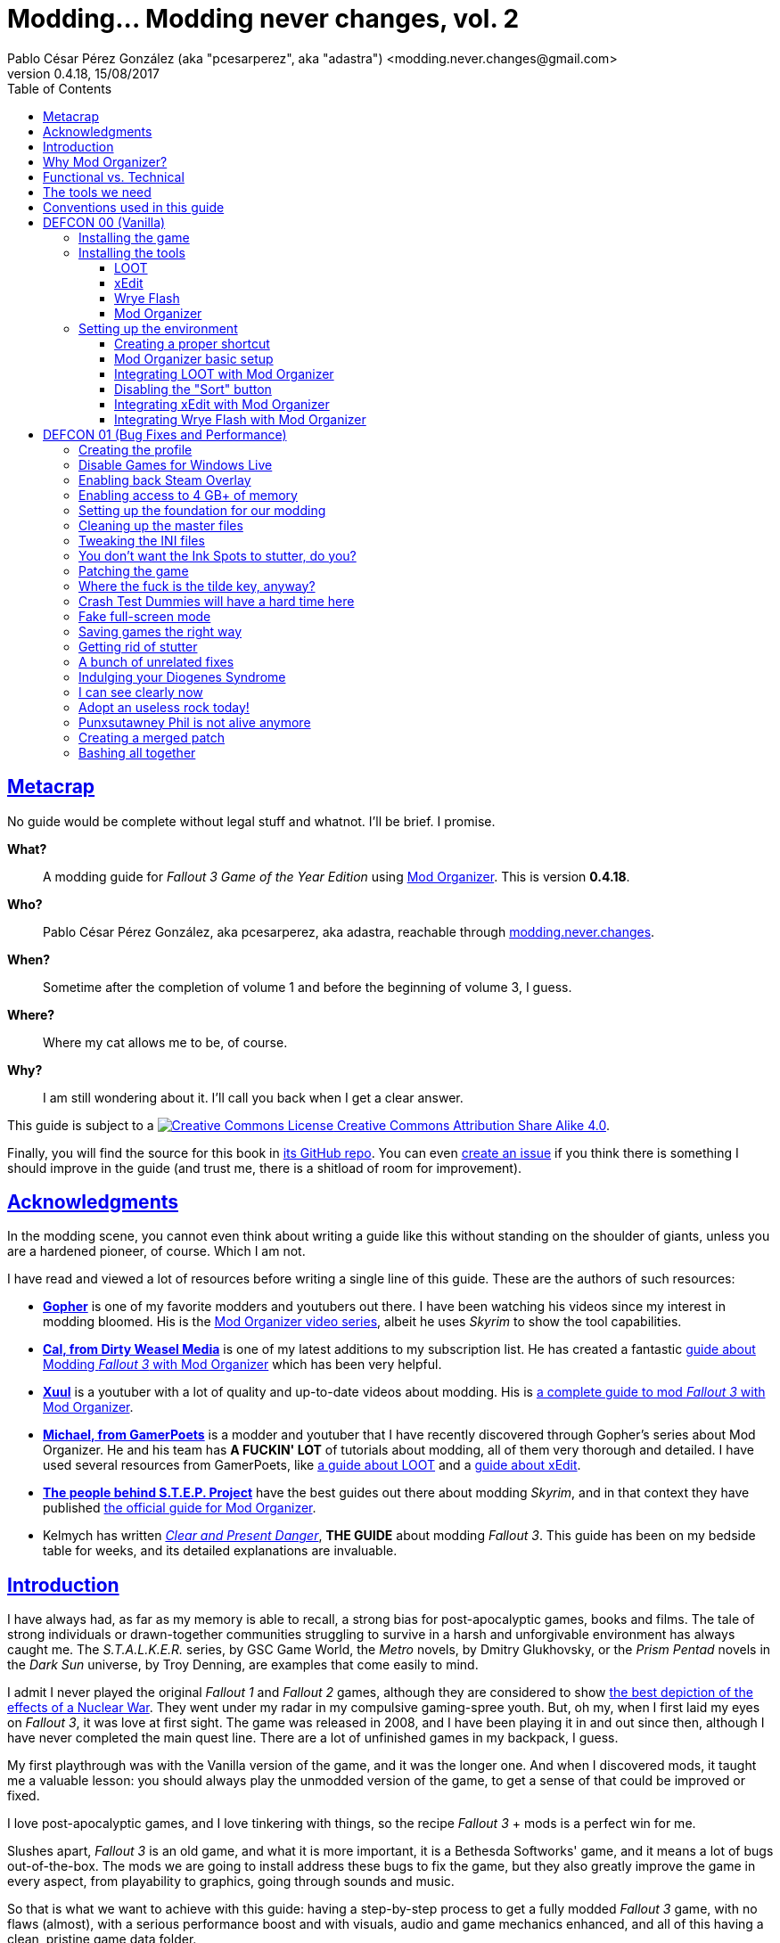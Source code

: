 = Modding\... Modding never changes, vol. 2
Pablo César Pérez González (aka "pcesarperez", aka "adastra") <modding.never.changes@gmail.com>
v0.4.18, 15/08/2017
//:stylesheet: Modding-never-changes-vol-2.css
:icons: font
//:linkcss:
:toc:
:toclevels: 4
:sectlinks:
:experimental:
:docinfo:
//:stylesdir: ./styles

////
The following block ensures that GitHub shows proper icons in admonition blocks.
It also points the images path to the repo, instead of using the build.

@see http://blog.jdriven.com/2016/06/awesome-asciidoctor-using-admonition-icons-github/
////
ifdef::env-github[]
:tip-caption: :bulb:
:note-caption: :information_source:
:important-caption: :heavy_exclamation_mark:
:caution-caption: :fire:
:warning-caption: :warning:

:imagesdir: ../resources/images
endif::[]

////
If we are *NOT* on GitHub, the images path points to the final product path.
////
ifndef::env-github[]
:imagesdir: ./images
endif::[]




////
	Introductory chapters.
////

== Metacrap

No guide would be complete without legal stuff and whatnot. I'll be brief. I promise.

**What?**::
A modding guide for _Fallout 3 Game of the Year Edition_ using http://www.nexusmods.com/skyrim/mods/1334/[Mod Organizer]. This is version *{revnumber}*.

**Who?**::
Pablo César Pérez González, aka pcesarperez, aka adastra, reachable through mailto:modding.never.changes@gmail.com[modding.never.changes].

**When?**::
Sometime after the completion of volume 1 and before the beginning of volume 3, I guess.

**Where?**::
Where my cat allows me to be, of course.

**Why?**::
I am still wondering about it. I'll call you back when I get a clear answer.

This guide is subject to a https://creativecommons.org/licenses/by-sa/4.0/[image:https://i.creativecommons.org/l/by-sa/4.0/80x15.png[Creative Commons License] Creative Commons Attribution Share Alike 4.0].

////
	The next block will be uncommented at the very end, when styles are added.
////

////
I have used several additional resources, like:

* Header image http://meduzarts.com/?portfolio=fallout-3[_Washington D.C. Destroyed_] (c) Bethesda Softworks LLC, by Daniel Kvasznicza for Meduzarts.
* Font https://fonts.google.com/specimen/Lora[Lora], by Cyreal, used in the document body.
* Font https://fonts.google.com/specimen/Ubuntu+Mono[Ubuntu Mono], by Dalton Maag, used in monospaced texts.
* Font http://www.fontspace.com/kenny-redman/321-impact[321 Impact], by Kenny Redman, used in the document headings.
* http://snapyourcolors.com/Chip/wiYPie[Custom palette] created with ColorSnap.
////

Finally, you will find the source for this book in https://github.com/pcesarperez/Modding-never-changes-vol-2[its GitHub repo]. You can even https://github.com/pcesarperez/Modding-never-changes-vol-2/issues[create an issue] if you think there is something I should improve in the guide (and trust me, there is a shitload of room for improvement).




== Acknowledgments

In the modding scene, you cannot even think about writing a guide like this without standing on the shoulder of giants, unless you are a hardened pioneer, of course. Which I am not.

I have read and viewed a lot of resources before writing a single line of this guide. These are the authors of such resources:

* *https://www.youtube.com/user/GophersVids[Gopher]* is one of my favorite modders and youtubers out there. I have been watching his videos since my interest in modding bloomed. His is the https://www.youtube.com/playlist?list=PLE7DlYarj-DcLS9LyjEqOJwFUQIIQewcK[Mod Organizer video series], albeit he uses _Skyrim_ to show the tool capabilities.
* *https://www.youtube.com/user/ar15nurse[Cal, from Dirty Weasel Media]* is one of my latest additions to my subscription list. He has created a fantastic https://www.youtube.com/playlist?list=PLWMvEg2LxwXbtc-mZT_H9pOwhIdOcMcn9[guide about Modding _Fallout 3_ with Mod Organizer] which has been very helpful.
* *https://www.youtube.com/user/MrXuul[Xuul]* is a youtuber with a lot of quality and up-to-date videos about modding. His is https://www.youtube.com/playlist?list=PL4turVkHE168Yyj8g9k_s9GCCvW0f_apX[a complete guide to mod _Fallout 3_ with Mod Organizer].
* *https://www.youtube.com/user/gamerpoets[Michael, from GamerPoets]* is a modder and youtuber that I have recently discovered through Gopher's series about Mod Organizer. He and his team has *A FUCKIN' LOT* of tutorials about modding, all of them very thorough and detailed. I have used several resources from GamerPoets, like https://www.youtube.com/watch?v=CqFCLrYn30c[a guide about LOOT] and a https://www.youtube.com/watch?v=2F19Do8HAl4[guide about xEdit].
* *http://wiki.step-project.com/Main_Page[The people behind S.T.E.P. Project]* have the best guides out there about modding _Skyrim_, and in that context they have published http://wiki.step-project.com/Guide:Mod_Organizer[the official guide for Mod Organizer].
* Kelmych has written http://wiki.step-project.com/User:Kelmych/Fallout3[_Clear and Present Danger_], *THE GUIDE* about modding _Fallout 3_. This guide has been on my bedside table for weeks, and its detailed explanations are invaluable.




== Introduction

I have always had, as far as my memory is able to recall, a strong bias for post-apocalyptic games, books and films. The tale of strong individuals or drawn-together communities struggling to survive in a harsh and unforgivable environment has always caught me. The _S.T.A.L.K.E.R._ series, by GSC Game World, the _Metro_ novels, by Dmitry Glukhovsky, or the _Prism Pentad_ novels in the _Dark Sun_ universe, by Troy Denning, are examples that come easily to mind.

I admit I never played the original _Fallout 1_ and _Fallout 2_ games, although they are considered to show https://warisboring.com/why-fallout-is-the-best-nuclear-war-story-ever-told-5910918d28e4#.oroyrzbn0[the best depiction of the effects of a Nuclear War]. They went under my radar in my compulsive gaming-spree youth. But, oh my, when I first laid my eyes on _Fallout 3_, it was love at first sight. The game was released in 2008, and I have been playing it in and out since then, although I have never completed the main quest line. There are a lot of unfinished games in my backpack, I guess.

My first playthrough was with the Vanilla version of the game, and it was the longer one. And when I discovered mods, it taught me a valuable lesson: you should always play the unmodded version of the game, to get a sense of that could be improved or fixed.

I love post-apocalyptic games, and I love tinkering with things, so the recipe _Fallout 3_ + mods is a perfect win for me.

Slushes apart, _Fallout 3_ is an old game, and what it is more important, it is a Bethesda Softworks' game, and it means a lot of bugs out-of-the-box. The mods we are going to install address these bugs to fix the game, but they also greatly improve the game in every aspect, from playability to graphics, going through sounds and music.

So that is what we want to achieve with this guide: having a step-by-step process to get a fully modded _Fallout 3_ game, with no flaws (almost), with a serious performance boost and with visuals, audio and game mechanics enhanced, and all of this having a clean, pristine game data folder.

If you are in a rush of excitement and you cannot wait to start modding the hell out of _Fallout 3_, jump ahead to chapter <<DEFCON 00 (Vanilla)>>. Otherwise, read the rest of the introductory chapters to know <<Why Mod Organizer?, why are we choosing Mod Organizer as our modding tool>>, <<Functional vs. Technical, how is the guide organized and why>>, <<The tools we need, which are the tools we need to get the job done>>, and <<Conventions used in this guide, which are the conventions used in writing this guide>>.




== Why Mod Organizer?

When I started writing https://pcesarperez.github.io/modding-never-changes/[the first volume of this guide] I didn't know of the existence of Mod Organizer. I was halfway through the writing when I seriously considered trashing out what I had done after watching https://www.youtube.com/playlist?list=PLE7DlYarj-DcLS9LyjEqOJwFUQIIQewcK[Gopher's series about Mod Organizer], in one of my random video-hunting sessions.

I decided not to, and I think I did right. Writing the guide using Nexus Mod Manager taught me how to mod a game, how important is the install order, what is the load order, and so on.

To illustrate the main advantage of Mod Organizer (MO) over Nexus Mod Manager (NMM), let's imagine this scenario: you are halfway through your mod stack setup, and you find a new, incredible mod you cannot live without (trust me, it happens). You have two choices: either risking your setup by just adding the mod, if it is not overly aggressive (and by "not overly aggressive" I mean "does not overwrite a lot of previously installed assets"), or restarting your modding process, installing the mod in its proper place. The later will usually be the sensible choice, although tedious and frustrating.

That's what should happen with NMM, but not with MO. Have you found an oh-my-gosh-I-need-this mod? Just throw it into the right profile and rearrange your mod stack, carefully controlling the assets that will be overwritten. There are other advantages, too, pointed out in the http://wiki.step-project.com/Guide:Mod_Organizer[official guide]:

* Your data folder will be kept clean. No more cluttered data folders, because MO uses a virtual folder to install the mods.
* Merging different files into a single mod is dead easy. You don't have to have a lot of different entries in your mod stack for each mod you install.
* You have integrated tools to fiddle with the inner structure of the mods, so you will be able to fix any weirdness the mod comes with before installing it.
* Knowing which files are overwritten and by which mod in your setup is a no-brainer.
* Profiles! Do you need a profile for a heavy-gunner with specific mods? Done! Do you need a profile for a hard nerd whose favorite problem solving method is talking her way out of it? Done! Each profile has its individual mod configuration, which is perfect for the progressive, functional approach we are going to use throughout this guide.

There are several downsides too, of course, although none of them is a real deal breaker:

* MO is a bit more difficult than NMM. It's not rocket science, but you have to know what you are doing to have a correct mod stack. Installing a mod is not as simple as throwing it into your mod stack. You have to know which files from other mods it should overwrite and which of its files should be overwritten.
* Sometimes, mods with scripted installers (aka FOMOD/BAIN installers) do have a weird behavior under MO, even not working at all. There are ways around these issues, but still.
* MO doesn't work with 64 bits games, so we are stuck with NMM for games like _Fallout 4_ and _The Elder Scrolls 5: Skyrim Special Edition_.

Once you start using MO, there's no turning back to NMM. Ever. Even though both of them http://www.nexusmods.com/fallout4/news/12905/?[are endangered species now]. The next breed of NMM (http://www.nexusmods.com/games/news/13257/?[Vortex], that is) will supposedly have all the features of MO, but until then, MO is our winning horse.




== Functional vs. Technical

There are a lot of _Fallout 3_ modding guides out there. This is just another one, but I'd like to think that my approach to the matter is slightly different, because it's a functional one.

What the hell do I mean by "functional"? Well, at the end of each main chapter (called *DEFCON*), you will have a version of the game with certain features: bugfixes, new sounds, new animations, etc. Chapters are cumulative, this is, each chapter is built on top of the previous one. Thus, this guide is intended to be followed from cover to cover, although you can skip any chapter you wish, taking into account that, from that point on, you are in _Terra Incognita_, all by yourself.

This approach has its advantages and disadvantages. I think it's more understandable for the reader, albeit more complex to perform under the hood.

It would be good for you to understand the concept of _load order_ before going on. Gopher has two videos explaining https://www.youtube.com/watch?v=YzsBKYUrcbE[what is load order] (20:00) and https://www.youtube.com/watch?v=SzoyWugzZAw[how to use LOOT to manage our load order] (13:59). Both are worth checking out.

However, there is something you need to understand besides load order, and it is what I call _stacking order_, or in MO jargon, _priority order_. Each mod could have one of these items, or both:

* One or more data files, which may be `.esm` (master) or `.esp` (ancillary) files.
* A number of assets, like textures, sounds, meshes, menu files, etc.

Data files are bound by load order, whereas assets are bound by stacking order. Gopher has a very good video explaining everything about https://www.youtube.com/watch?v=jVSy_5M3NTc[conflicts and priorities] in MO, and the Official Guide has http://wiki.step-project.com/Guide:Mod_Organizer#Priorities[an entire chapter devoted to priorities].

To keep this short and straight, we are going to carefully place each mod in its proper place, taking into account the priorities. This is, if you install mod "A" with a certain asset "foo", and later you install mod "B" with an equally named asset "foo" down in the priority list (with a higher priority), "B" version of "foo" will overwrite "A" version of "foo", although you can easily rearrange the stacking order if you find out it's not correct. But that's something I have to worry about, not you, at least regarding this guide.




== The tools we need

These are the tools we are going to use throughout this guide. Don't worry about installing them yet; their setup will be addressed in the proper chapters. However, you can save precious time by downloading them right now.

Mod Organizer::
http://www.nexusmods.com/skyrim/mods/1334/[Mod Organizer] is an advanced modding tool. It is not as wide-scoped as Nexus Mod Manager, because it only supports _Fallout 3_, _Fallout New Vegas_, _The Elder Scrolls IV: Oblivion_ and _The Elder Scrolls V: Skyrim_ (not the _Special Edition_, though). However, is way more powerful than NMM. Once you start modding with it, you wonder where the fuck was this tool your whole life.

xEdit::
http://www.nexusmods.com/fallout4/mods/2737/[xEdit] comprises, in fact, several tools, each oriented to a specific game. Each version takes its name from the game it is aimed to, so the latest version is called FO4Edit, because it has been developed for _Fallout 4_. Nevertheless, each version works with any game in the _Fallout_ or _The Elder Scrolls_ series, from _Fallout 3_ and _Oblivion_ on. This tool allows us to fiddle with data files (`.esm` or `.esp`), cleaning them and modifying them if there is some kind of error. It also allows to clean data files, which have often duplicated or undeleted entries. Finally, it will help us to create a http://wiki.step-project.com/Guide:Merging_Plugins#xEdit_Merge_Patch[_Merged Patch_] to ensure a better game stability. More on that later on.

LOOT::
https://loot.github.io/[LOOT] is the best tool out there to keep your load order in check. It relies on an artifact called _the masterlist_, which is a list of mod's metadata to calculate the right load order for your mod stack.

Wrye Flash::
http://www.nexusmods.com/fallout3/mods/11336/[Wrye Flash] is a modding tool akin to Mod Organizer it is scope, but very different for what we are going to use it. It will help us to create a http://wiki.step-project.com/Bashed_Patch[_Bashed Patch_] to further improve our game stability.

Don't worry if the ultimate purpose of each tool seems a bit vague. All of this will be thoroughly explained in time.




== Conventions used in this guide

The following conventions are used within this guide.

Game titles::
Game titles are shown in italicized text, like _Fallout 3_ or _The Elder Scrolls V: Skyrim_.

Mod names::
Any mod used in this guide is shown using an italicized link to the mod's original page. For example, http://forums.bethsoft.com/topic/1121454-wipzbeta-darnified-ui-f3/[_DarNified UI F3_] or http://www.nexusmods.com/fallout3/mods/2761/[_FWE - FO3 Wanderers Edition_]. The name is shown as is, with the title given by its author, no matter how many grammar or orthographic rules have been murdered in the process.

Filenames and paths::
Any filename or path, complete or partial, is shown using monospaced text, like `[$USERPROFILE\Documents\My Games\Fallout3]`, `Fallout.ini` or `.esp`.

Files within Nexus::
A mod hosted in Nexus will usually have several files (for example, the http://www.nexusmods.com/fallout3/mods/2761/?tab=2&navtag=http%3A%2F%2Fwww.nexusmods.com%2Ffallout3%2Fajax%2Fmodfiles%2F%3Fid%3D2761&pUp=1[multiple files which belong to FWE]). Sometimes is difficult to know exactly which files have to be downloaded, thus they are shown using a green, bold text, mimicking Nexus own style, like [NexusFile]*FWE 6-03a HOTFIX PATCH* or [NexusFile]*MMM-6_2-update*.

Info blocks::
Info blocks are used at the beginning of each chapter to show the list of mods which are going to be installed. For example:

[NOTE]
====
Mods used in this chapter:

* http://www.nexusmods.com/fallout3/mods/3388/[_Weapon Mod Kits_]
* http://www.nexusmods.com/fallout3/mods/8340/[_EVE - Energy Visuals Enhanced_]
* http://www.nexusmods.com/fallout3/mods/6938/[_RH_IronSights - FOSE_]
* http://www.nexusmods.com/fallout3/mods/16787/[_Paradox Ignition presents The Mergers_]
====

Tip blocks::
Tip blocks are used to give hints of links to further resources which expand the knowledge about specific topics. For example:

[TIP]
====
There is a complete https://www.youtube.com/playlist?list=PLWMvEg2LxwXbtc-mZT_H9pOwhIdOcMcn9[playlist about modding _Fallout 3_ with Mod Organizer], by Dirty Weasel Media.
====




////
	DEFCON 00 (Vanilla) chapter.
////

== DEFCON 00 (Vanilla)

In this chapter we are going to build the foundation for the modding process, installing the game and the necessary tools. Thus, no real modding will be done here.

At the end of the chapter we will be ready to start with the modding, with all the tools in place. We will have our first profile, although it will contain the Vanilla version of the game.




=== Installing the game

I am assuming we are using the Steam edition of _Fallout 3 Game of the Year Edition_, with all 5 DLCs. This is what you have to do first and foremost.

. Install Steam outside UAC-controlled space. In other words, *DO NOT* install Steam in the default location, under `[C:\Program Files]`. Install it instead in `[C:\Games]` or any other location of your choice. If you have Steam already installed in UAC-controlled space, check this guide about https://support.steampowered.com/kb_article.php?ref=7418-YUBN-8129[moving a Steam installation and games]. We will refer to the final Steam location as `[$STEAM_HOME]`.
. Install _Fallout 3 Game of the Year Edition_ through Steam. The game will be located at `[$STEAM_HOME\steamapps\common\Fallout 3 goty]`, which we will refer to as `[$FO3_HOME]` from now on.
. You *MUST* run the game at least once to create the configuration files the game needs, so double-click on the launcher icon you should have in your desktop.
+
._Fallout 3_ launcher icon
image::DEFCON-00-Fallout-3-launcher-icon.png[Fallout 3 launcher icon, title="Fallout 3 launcher icon"]
. The launcher dutifully informs you that video hardware is about to be detected, thus setting up the configuration for you.
+
.Video hardware detection message
image::DEFCON-00-Video-hardware-detection-message.png[Video hardware detection message, title="Video hardware detection message"]
. After a brief moment, the launcher shows a message with the quality settings it has detected for your box (my rig is a crap, but the game is rather old, so...).
+
.Video hardware settings detected
image::DEFCON-00-Video-hardware-settings-detected.png[Video hardware settings detected, title="Video hardware settings detected"]
. And here we go! This is the launcher in all its greenish glory.
+
._Fallout 3_ launcher
image::DEFCON-00-Fallout-3-launcher.png[Fallout 3 launcher, title="Fallout 3 launcher"]
. Click on *Options* to adjust the video resolution. Don't bother changing anything else right now.
+
._Fallout 3_ settings
image::DEFCON-00-Video-resolution-adjustment.png[Fallout 3 settings, title="Fallout 3 settings"]
. Click on *Play* in the launcher to launch the game with the preferred settings.
+
._Fallout 3_ launcher, ready for action
image::DEFCON-00-Fallout-3-launcher-ready.png[Fallout 3 launcher, ready for action, title="Fallout 3 launcher, ready for action"]
. You will probably run into an error like this one when trying to run the game for the first time, at least under Windows 10 Creators Update. To fix this, click on *Learn more* to open a browser window and download the Games for Windows Live client from Microsoft.
+
.Error about absent Games for Windows Live
image::DEFCON-00-Compatibility-Assistant.png[Error about absent Games for Windows Live, title="Error about absent Games for Windows Live"]
. Install the client running the `gfwlivesetup.exe` file you just downloaded. The installation will be brief.
+
.Games for Windows Live installation
image::DEFCON-00-Games-for-Windows-Live-installation.png[Games for Windows Live installation, title="Games for Windows Live installation"]
. When finished, just click on *Close*.
+
.Games for Windows Live installation finished
image::DEFCON-00-Games-for-Windows-Live-installation-finished.png[Games for Windows Live installation finished, title="Games for Windows Live installation finished"]
. Try to run the game again. The dreaded compatibility assistant shows itself again. However, this time tick the option *Don't show this message again* and then click on *Close*.
+
.The compatibility assistant, again
image::DEFCON-00-Compatibility-Assistant-again.png[The compatibility assistant, again, title="The compatibility assistant, again"]
. Now, click on *Play* in the launcher.
+
._Fallout 3_ launcher, ready for action
image::DEFCON-00-Fallout-3-launcher-ready.png[Fallout 3 launcher, ready for action, title="Fallout 3 launcher, ready for action"]
. Success! The first step in our modding journey is over.
+
._Fallout 3_ main menu
image::DEFCON-00-Fallout-3-main-menu.png[Fallout 3 main menu, title="Fallout 3 main menu"]
. This is all we need, for now. Just click on *Quit* and check this files and folders under `[$USERPROFILE\Documents\My Games\Fallout3]` (`[$USERPROFILE\My Documents\My Games\Fallout3]`, if you are using Windows 7):
* `[Saves]`
* `FALLOUT3.INI`
* `FalloutPrefs.ini`
* `RendererInfo.txt`




=== Installing the tools

[NOTE]
====
These are the tools installed in this chapter, in alphabetical order.

* https://loot.github.io/[LOOT].
* http://www.nexusmods.com/skyrim/mods/1334/[Mod Organizer].
* http://www.nexusmods.com/fallout3/mods/11336/[Wrye Flash].
* http://www.nexusmods.com/fallout4/mods/2737/[xEdit].
====

In this chapter we are going to install the tools we need to mod _Fallout 3 Game of the Year Edition_. We are going to install them, but we are not going to test them; not yet, at least. Their integration will be addressed in the next chapter.




==== LOOT

https://loot.github.io/[Load Order Optimisation Tool] (LOOT) is a tool used to take care of the load order in _The Elder Scrolls IV: Oblivion_, _The Elder Scrolls V: Skyrim_, _The Elder Scrolls V: Skyrim Special Edition_, _Fallout 3_, _Fallout New Vegas_ and _Fallout 4_. Mod Organizer comes with an integrated version of LOOT, but it is outdated, so we are going to need the standalone version installed.

[TIP]
====
If you want to have an in-depth look to LOOT and what it can do, just watch the https://www.youtube.com/watch?v=CqFCLrYn30c[Start to Finish tutorial about LOOT], by GamerPoets.
====

. https://loot.github.io/[Download] and install LOOT outside UAC-controlled space (for example, `[C:\Games\Tools\LOOT]`). We will refer to the installation folder as `[$LOOT_HOME]`.
. Run LOOT after installing it. When it is run for the first time, a window will appear with some tips. Just click *OK* to dismiss it.
+
.LOOT first run
image::DEFCON-00-LOOT-first-run.png[LOOT first run, title="LOOT first run"]
. LOOT usually does a good job detecting the installed games which it considers manageable, so there is a good chance that _Fallout 3_ would be automatically detected.
+
.LOOT with Vanilla game
image::DEFCON-00-LOOT-with-Vanilla-game.png[LOOT with Vanilla game, title="LOOT with Vanilla game"]
. *DON'T DO ANYTHING BUT EXIT LOOT!* We are going to manage the load order through Mod Organizer, so this will be the last time we run LOOT standalone.




==== xEdit

http://www.nexusmods.com/fallout4/mods/2737/[xEdit] is not really a single tool, but a set of tools with different names and equivalent purpose. There are versions of xEdit for several games (FO3Edit for _Fallout 3_, TES5Edit for _The Elder Scrolls V: Skyrim_, and son on), but they all do the same thing: manipulate game plugins (`.esm` and `.esp` files).

[TIP]
====
Although we are going to use a limited set of features in xEdit, it's worth checking the https://www.youtube.com/watch?v=2F19Do8HAl4[Start to Finish tutorial about xEdit], by GamerPoets.
====

The version you have to use will always be the last one, and in this case, it is the _Fallout 4_ version, called FO4Edit, of course.

So, why the renaming? Why xEdit instead of FO4Edit? It is because we are planning for the future. We would like to use xEdit to manipulate not only _Fallout 3_ plugins, but also plugins from any other Bethesda's (or Obsidian's) game which the tool would be able to manage.

. http://www.nexusmods.com/fallout4/mods/2737/[Download] and install FO4Edit outside UAC-controlled space, using the name "xEdit" (for example, `[C:\Games\Tools\xEdit]`). We will refer to the installation folder as `[$XEDIT_HOME]`. The tool is packed in a ZIP file, so the only thing you have to do is unpack it into the desired location.
. Rename the file `FO4Edit.exe` inside `[$XEDIT_HOME]` to `xEdit.exe`.
. If you try to run xEdit, an error is shown because the tool has not been instructed about which game is about to fiddle with.
+
.xEdit error when running standalone
image::DEFCON-00-xEdit-first-time-run-error.png[xEdit error when running standalone, title="xEdit error when running standalone"]
. However, the tool launches with no plugins loaded.
+
.xEdit with no plugins loaded
image::DEFCON-00-xEdit-first-time-run.png[xEdit with no plugins loaded, title="xEdit with no plugins loaded"]
. Just exit xEdit. We are going to use this tool through Mod Organizer also.




==== Wrye Flash

I'll try to keep it simple... http://www.nexusmods.com/fallout3/mods/11336/[Wrye Flash] is a modding utility roughly equivalent to Mod Organizer or Nexus Mod Manager. However, it comes out-of-the-box with a feature that makes it most valuable: the management of bash tags and, hence, the creation of bashed patches. In fact, it is the only feature we are going to use here.

Besides, what is a bash tag or, for that matter, a bashed patch?

Bash tag::
It is an element that points out which http://geck.bethsoft.com/index.php?title=Category:Leveled_Lists[leveled lists] are modified by a mod. Items belonging to a leveled list are presented to the player according to her level in the game.

Bashed patch::
It is a sort of compatibility patch between mods, but it revolves around leveled lists, using the bash tags included in these mods.

//^

. http://www.nexusmods.com/fallout3/mods/11336/[Download] Wrye Flash, using the [NexusFile]*Wrye Flash 31.6 - Standalone Executable* file, as of this writing.
. Unzip the file in a location of your choice. The ZIP file contains two folders, `[Data]` and `[Mopy]`.
. Copy the two folders to `[$FO3_HOME]` (remember: your _Fallout 3_ installation folder).
. A warning will appear, because we are trying to overwrite the data folder with additional content. Yeah, I know I said that we would keep our data folder clean, but this is the only way Wrye Flash would work, so you have to overwrite the game data folder when asked to. This will be the last time, I swear.
+
.Wrye Flash data folder replacement
image::DEFCON-00-Wrye-Flash-data-folder-replacement.png[Wrye Flash data folder replacement, title="Wrye Flash data folder replacement"]
. Run `Wrye Flash.exe` from `[$FO3_HOME\Mopy]`.
+
.Wrye Flash executable
image::DEFCON-00-Wrye-Flash-executable.png[Wrye Flash executable, title="Wrye Flash executable"]
. Wrye Flash will show an initial error. Just ignore it.
+
.Wrye Flash initial error
image::DEFCON-00-Wrye-Flash-initial-error.png[Wrye Flash initial error, title="Wrye Flash initial error"]
. After a brief moment, Wrye Flash will be loaded, showing your actual mod list (only official DLCs for the moment). Don't worry about what you see, and *DON'T TOUCH ANYTHING!* Just exit the tool.
+
.Wrye Flash first run
image::DEFCON-00-Wrye-Flash-first-run.png[Wrye Flash first run, title="Wrye Flash first run"]
. We have unintentionally left a small detritus in the data folder: a bashed patch template. This is a mock `.esp` file called `Bashed Patch, 0.esp` which Wrye Flash places in the data folder when run in standalone mode.
+
.Wrye Flash spurious template bashed patch
image::DEFCON-00-Wrye-Flash-spurious-template-bashed-patch.png[Wrye Flash spurious template bashed patch, title="Wrye Flash spurious template bashed patch"]
. Navigate to `[$FO3_HOME\Data]` and delete the file `Bashed Patch, 0.esp`.




==== Mod Organizer

Finally, our touchstone: http://www.nexusmods.com/skyrim/mods/1334/[Mod Organizer]. We are just going to install MO in this sub-chapter, taking care about the integration between all the tools in the <<Setting up the environment, next chapter>>.

[TIP]
====
We are going to use and abuse MO _ad nauseam_, but you can get a feeling of what it is and how to install it in these two videos, by Gopher, both part of a https://www.youtube.com/playlist?list=PLE7DlYarj-DcLS9LyjEqOJwFUQIIQewcK[larger playlist about MO]:

* https://www.youtube.com/watch?v=j4ZQpzf_iAE&index=1&list=PLE7DlYarj-DcLS9LyjEqOJwFUQIIQewcK[Mod Organizer: Introduction].
* https://www.youtube.com/watch?v=PYY1OV2_ZTk&index=2&list=PLE7DlYarj-DcLS9LyjEqOJwFUQIIQewcK[Mod Organizer #1 - Installation and Initial Setup.]
====

. http://www.nexusmods.com/skyrim/mods/1334/[Download] the last version of Mod Organizer using the [NexusFile]*Mod Organizer v1_3_11 installer* file, as of this writing.
. Run the installer, which shows an assistant to guide you through the installation. Advance to the screen in which you should choose the components to install. Make sure you have the *Handle Nexus Links* option checked in order to download Nexus mod files right from MO.
+
.Mod Organizer components
image::DEFCON-00-Mod-Organizer-components.png[Mod Organizer components, title="Mod Organizer components"]
. In the next screen, select `[$FO3_HOME\Mod Organizer]` as the installation folder. Yes, we are going to install MO *inside* the _Fallout 3_ main folder, and it is the best way to do it.
+
.Mod Organizer installation folder
image::DEFCON-00-Mod-Organizer-installation-folder.png[Mod Organizer installation folder, title="Mod Organizer installation folder"]
. Once the tool is in place, run Mod Organizer. The application will ask you to select the game version you have. You should choose _Game Of The Year_.
+
.Mod Organizer game version selection
image::DEFCON-00-Mod-Organizer-game-version-selection.png[Mod Organizer game version selection, title="Mod Organizer game version selection"]
. A window with the message of the day will appear. Just click *OK*.
+
.Mod Organizer message of the day
image::DEFCON-00-Mod-Organizer-message-of-the-day.png[Mod Organizer message of the day, title="Mod Organizer message of the day"]
. After that, MO offers to show a tutorial. It's your choice, but if you want to cut to the chase, just click *No*.
+
.Mod Organizer show tutorial offering
image::DEFCON-00-Mod-Organizer-show-tutorial.png[Mod Organizer show tutorial offering, title="Mod Organizer show tutorial offering"]
. Lo and behold! Here it is, at last! Mod Organizer is loaded with the main file and official DLCs loaded.
+
.Mod Organizer first run
image::DEFCON-00-Mod-Organizer-first-run.png[Mod Organizer first run, title="Mod Organizer first run"]
. Don't do anything right now, but leave MO open.




=== Setting up the environment

We have installed all the tools we need so far, but they are just bits and pieces left fending for themselves. What we are going to do in this chapter is to glue them together so that they work seamlessly in a solid, stable modding environment.

[TIP]
====
There is a great video about https://www.youtube.com/watch?list=PLWMvEg2LxwXbtc-mZT_H9pOwhIdOcMcn9&v=GeEz564qCpc[installing and stitching together all the tools], by Dirty Weasel Media. It is part of a https://www.youtube.com/playlist?list=PLWMvEg2LxwXbtc-mZT_H9pOwhIdOcMcn9[larger playlist about modding _Fallout 3_ with Mod Organizer].
====

The setup has been divided in several parts to make it easier to follow.




==== Creating a proper shortcut

We need a shortcut to MO to run the tool with ease, because we are going to launch the game using MO, _with no exceptions_. It may seem a bit overkill at first, at least when you have the game fully modded, but trust me, you would like to know exactly which profile, and therefore which mods, are you going to load.

. Navigate with windows Explorer to `[$FO3_HOME\Mod Organizer]` and grab `Mod Organizer.exe` with the right mouse button, dropping it in your desktop, then selecting *Create shortcuts here*.
+
.Creating a shortcut to Mod Organizer
image::DEFCON-00-Mod-Organizer-create-shortcut.png[Creating a shortcut to Mod Organizer, title="Creating a shortcut to Mod Organizer"]
. Rename the shortcut to something meaningful, like "FO3-MO", for example. We are planning for the future again, because we are going to use Mod Organizer for _Fallout New Vegas_ and _The Elder Scrolls IV: Oblivion_.
+
.Mod Organizer renamed shortcut
image::DEFCON-00-Mod-Organizer-renamed-shortcut.png[Mod Organizer renamed shortcut, title="Mod Organizer renamed shortcut"]
. The default icon for MO is not that bad, but now we are customizing our environment, why stop here? Let's change the icon to show the game we are dealing with. Download the http://www.iconarchive.com/download/i297/3xhumed/mega-games-pack-23/Fallout-3-new-1.ico[ICO version] of http://www.iconarchive.com/show/mega-games-pack-23-icons-by-3xhumed/Fallout-3-new-1-icon.html[this icon] from http://www.iconarchive.com/tag/fallout[the Icon Archive].
. Right-click on the MO icon and select *Properties*. Don't pay attention to the shitload of options I have in my contextual menu. Your mileage may vary.
+
.Context menu for the Mod Organizer icon
image::DEFCON-00-Mod-Organizer-shortcut-context-menu.png[Context menu for the Mod Organizer icon, title="Context menu for the Mod Organizer icon"]
. In the properties window, click on *Change Icon...*.
+
.Mod Organizer shortcut properties
image::DEFCON-00-Mod-Organizer-shortcut-properties.png[Mod Organizer shortcut properties, title="Mod Organizer shortcut properties"]
. In the dialog to choose an icon, select *Browse...*.
+
.Mod Organizer icon selection dialog
image::DEFCON-00-Mod-Organizer-browse-icon.png[Mod Organizer icon selection dialog, title="Mod Organizer icon selection dialog"]
. Navigate to the folder where you downloaded the new icon and select it.
+
.Selecting a new icon for the FO3-MO shortcut
image::DEFCON-00-Mod-Organizer-new-icon-selection.png[Selecting a new icon for the FO3-MO shortcut, title="Selecting a new icon for the FO3-MO shortcut"]
. Back to the icon selection dialog, just click *OK*.
+
.Mod Organizer icon confirmation
image::DEFCON-00-Mod-Organizer-new-icon-confirmation.png[Mod Organizer icon confirmation, title="Mod Organizer icon confirmation"]
. Finally, click *OK* on the shortcut properties dialog to confirm the changes.
+
.Confirming the changes made to the FO3-MO shortcut
image::DEFCON-00-Mod-Organizer-shortcut-properties-confirmation.png[Confirming the changes made to the FO3-MO shortcut, title="Confirming the changes made to the FO3-MO shortcut"]
. This is it! We have now a neat and meaningful icon to launch the MO environment tailored to _Fallout 3_.
+
.Mod Organizer customized shortcut
image::DEFCON-00-Mod-Organizer-customized-shortcut.png[Mod Organizer customized shortcut, title="Mod Organizer customized shortcut"]




==== Mod Organizer basic setup

By now, we have everything in place, but we have not started with the real deal yet. Let's begin now.

[TIP]
====
Check this video about https://www.youtube.com/watch?v=kdZffZnYvL4&list=PLWMvEg2LxwXbtc-mZT_H9pOwhIdOcMcn9&index=1[installing and setting up Mod Organizer], by Dirty Weasel Media.
====

. Launch MO with the shortcut we have just created. You can see the http://wiki.step-project.com/Guide:Mod_Organizer#Left_Pane[left pane] and the http://wiki.step-project.com/Guide:Mod_Organizer#Right_Pane[right pane]. The left pane contains our mod stack, sorted by priority (the higher the number, the higher the priority), while the right pane contains our load order, also sorted by priority, with just the `.esm` and `.esp` files.
+
.Mod Organizer panes
image::DEFCON-00-Mod-Organizer-panes.png[Mod Organizer panes, title="Mod Organizer panes"]
. There is something a bit off with the information shown in both panes: the order is not right. Somehow, MO does not know how to sort the main file and official DLCs right off the hook. Let's start by correcting the priority order in the left pane by dragging and dropping the official mods until you have this:
  * Unmanaged: Fallout3
  * Unmanaged: Anchorage
  * Unmanaged: ThePitt
  * Unmanaged: BrokenSteel
  * Unmanaged: PointLookout
  * Unmanaged: Zeta
+
.Corrected priority order in Mod Organizer
image::DEFCON-00-Mod-Organizer-corrected-priority-order.png[Corrected priority order in Mod Organizer, title="Corrected priority order in Mod Organizer"]
. Do the same with the load order in the right pane, dragging and dropping the plugins. You should have this:
  * `Fallout3.esm` (you cannot move this, anyway)
  * `Anchorage.esm`
  * `ThePitt.esm`
  * `BrokenSteel.esm`
  * `PointLookout.esm`
  * `Zeta.esm`
+
.Corrected load order in MO
image::DEFCON-00-Mod-Organizer-corrected-load-order.png[Corrected load order in Mod Organizer, title="Corrected load order in Mod Organizer"]
. We are working with the default profile, so we are going to rename it to show we are working with the Vanilla, unmodded game. Click on the profiles button which lies in the left-hand side of the toolbar.
+
.Mod Organizer profiles button
image::DEFCON-00-Mod-Organizer-profiles-button.png[Mod Organizer profiles button, title="Mod Organizer profiles button"]
. In the profiles management window, select the "Default" profile and click on *Rename*.
+
.Mod Organizer profiles management window
image::DEFCON-00-Mod-Organizer-profiles-management-window.png[Mod Organizer profiles management window, title="Mod Organizer profiles management window"]
. Rename the profile to "DEFCON 00 (Vanilla)" and click *OK*.
+
.Renamed Vanilla profile in Mod Organizer
image::DEFCON-00-Mod-Organizer-renamed-Vanilla-profile.png[Renamed Vanilla profile in Mod Organizer, title="Renamed Vanilla profile in Mod Organizer"]
. Back to the profiles management window, activate the option *Automatic Archive Invalidation*. Otherwise, you won't be able to install any mod! Finally, click on *Close*.
+
.Mod Organizer automatic archive invalidation
image::DEFCON-00-Mod-Organizer-automatic-archive-invalidation.png[Mod Organizer automatic archive invalidation, title="Mod Organizer automatic archive invalidation"]
. You can see the renamed profile in the dropdown just below the toolbar, above the priority list.
+
.Mod Organizer Vanilla profile
image::DEFCON-00-Mod-Organizer-Vanilla-profile.png[Mod Organizer Vanilla profile, title="Mod Organizer Vanilla profile"]
. Switch to the *Archives* tab in the right pane and make sure the option *Have MO manage archives* is activated and the file `Fallout - Invalidation.bsa` is at the top (if it is not, don't worry, we'll fix that in a moment).
+
.Archive management activated in Mod Organizer
image::DEFCON-00-Mod-Organizer-archive-management-activated.png[Archive management activated in Mod Organizer, title="Archive management activated in Mod Organizer"]
. Let's sift through the options we need to change. Click on the settings button at the toolbar.
+
.Mod Organizer settings button
image::DEFCON-00-Mod-Organizer-settings-button.png[Mod Organizer settings button, title="Mod Organizer settings button"]
. In the *General* tab adjust at least the following settings:
  * Activate the *Advanced* option.
  * If possible, select a download directory in an alternate location, outside your `[$FO3_HOME]` folder.
  * Activate *Download Meta Information*.
+
.Mod Organizer general settings
image::DEFCON-00-Mod-Organizer-general-settings.png[Mod Organizer general settings, title="Mod Organizer general settings"]
. In the *Nexus* tab, adjust at least the following settings:
  * Activate the *Automatic Log-In to Nexus* option.
  * Use your username and password from Nexus to authenticate.
  * Click on the *Associate with "Download with manager" links* button.
+
.Mod Organizer Nexus settings
image::DEFCON-00-Mod-Organizer-Nexus-settings.png[Mod Organizer Nexus settings, title="Mod Organizer Nexus settings"]
. In the *Plugins* tab, select the plugin "BSA Extractor" and, in the right pane, switch the "enabled" status from "False" to "True".
+
.Mod Organizer plugins settings
image::DEFCON-00-Mod-Organizer-plugins-settings.png[Mod Organizer plugins settings, title="Mod Organizer plugins settings"]
. In the *Workarounds* tab, adjust at least the following settings and click *OK*.
  * Change the NMM version to the latest available (you can find out the latest version in the http://www.nexusmods.com/games/[Nexus main page], at the topmost bar, in the http://www.nexusmods.com/games/mods/modmanager/[Install NMM] link).
  * Disable the option *Force-enable game files*.
+
.Nexus Mod Manager latest version
image::DEFCON-00-NMM-version.png[Nexus Mod Manager latest version, title="Nexus Mod Manager latest version"]
+
.Mod Organizer workarounds settings
image::DEFCON-00-Mod-Organizer-workarounds-settings.png[Mod Organizer workarounds settings, title="Mod Organizer workarounds settings"]
. Back to the MO main window, click on the options dropdown and select *Refresh*.
+
.Mod Organizer refresh settings
image::DEFCON-00-Mod-Organizer-refresh-settings.png[Mod Organizer refresh settings, title="Mod Organizer refresh settings"]
. After refreshing, you may notice a subtle change. In the *Plugins* tab of the right pane, the file `Fallout3.esm` is no longer grayed out (because we disabled the *Force-enable game files* option in the workaround settings), therefore we can drag and drop it like the rest of the files (don't do that, though).
+
.Mod Organizer main _Fallout 3_ file active
image::DEFCON-00-Mod-Organizer-main-Fallout-3-file-active.png[Mod Organizer main Fallout 3 file active, title="Mod Organizer main Fallout 3 file active"]
. Remember the `Fallout - Invalidation.bsa` we mentioned before? If it was out of place, it shouldn't be grayed out now, so you can move it around.
+
.Mod Organizer invalidation file active
image::DEFCON-00-Mod-Organizer-invalidation-file-active.png[Mod Organizer invalidation file active, title="Mod Organizer invalidation file active"]
. Let's check everything is alright by running the Vanilla game through MO. With the game selected in the big dropdown above the right pane (it should be selected by default), just click on the *Run* button.
+
.Mod Organizer internal program launcher
image::DEFCON-00-Mod-Organizer-internal-program-launcher.png[Mod Organizer internal program launcher, title="Mod Organizer internal program launcher"]
. Mod Organizer may show a dialog about elevated privileges, although we have installed everything outside UAC-controlled space. If so, just click on *Yes* and go on.
+
.Mod Organizer elevated privileges dialog
image::DEFCON-00-Mod-Organizer-elevated-privileges.png[Mod Organizer elevated privileges dialog, title="Mod Organizer elevated privileges dialog"]
. Finally, here it is: _Fallout 3_ running through MO!
+
._Fallout 3_ Vanilla running through Mod Organizer
image::DEFCON-00-Fallout-3-Vanilla-through-Mod-Organizer.png[Fallout 3 Vanilla running through Mod Organizer, title="Fallout 3 Vanilla running through Mod Organizer"]
. Click on *Quit* to move on to the following chapters, where we are going to integrate our toolset with MO.




==== Integrating LOOT with Mod Organizer

We have a viable modding environment through MO so far, but we need to add the installed tools to the mix in order to have a full-fledged environment. The first piece will be LOOT.

. Mod Organizer does a good job detecting the previously installed LOOT, as you can see in the executables dropdown just above the right pane.
+
.LOOT has already been detected by Mod Organizer
image::DEFCON-00-Mod-Organizer-detected-LOOT.png[LOOT has already been detected by Mod Organizer, title="LOOT has already been detected by Mod Organizer"]
. However, we have installed just one copy of LOOT, so that we can use it to manage the load order in several games. We need to instruct MO to use _Fallout 3_ in this case. Click on the executables settings button in the top bar.
+
.Mod Organizer executables settings button
image::DEFCON-00-Mod-Organizer-executables-settings-button.png[Mod Organizer executables settings button, title="Mod Organizer executables settings button"]
. There should be only two entries in the list, one for the game itself and the other for LOOT. Select the LOOT entry and write in the *Arguments* field "--game=Fallout3", without quotations; then, click on *Modify*.
+
.LOOT launch arguments within Mod Organizer
image::DEFCON-00-Mod-Organizer-LOOT-launch-arguments.png[LOOT launch arguments within Mod Organizer, title="LOOT launch arguments within Mod Organizer"]
. The executables management window won't close, so click on *Close* to dismiss it.
+
.Mod Organizer executables management
image::DEFCON-00-Mod-Organizer-LOOT-executable-properties-modified.png[Mod Organizer executables management, title="Mod Organizer executables management"]
. Back to the main window, select LOOT in the executables dropdown menu and click on *Run*.
+
.Select LOOT to run through Mod Organizer
image::DEFCON-00-Mod-Organizer-select-LOOT-and-run.png[Select LOOT to run through Mod Organizer, title="Select LOOT to run through Mod Organizer"]
. When LOOT finishes launching, notice the game tag at the top, which should say "Fallout 3". Also, notice the message "N/A: No masterlist present" in both *Masterlist Revision* and *Masterlist Date*, meaning we have yet to run the tool. Let's fix that by clicking on the sorting icon (image:DEFCON-00-LOOT-sorting-icon.png[LOOT sorting icon, title="LOOT sorting icon"]), at the top bar.
+
.LOOT running through Mod Organizer
image::DEFCON-00-Mod-Organizer-running-LOOT.png[LOOT running throug Mod Organizer, title="LOOT running throug Mod Organizer"]
. Several things happen _very fast_.
  * A floating message appears, showing that LOOT is updating and using the masterlist to sort your plugins.
+
.LOOT updating and parsing masterlist
image::DEFCON-00-LOOT-updating-and-parsing-masterlist.png[LOOT updating and parsing masterlist, title="LOOT updating and parsing masterlist"]
  * If you sorted the game plugins in the MO right pane like <<Mod Organizer basic setup, you have been instructed to>>, LOOT should show a message pointing out that your load order is untouched.
+
.LOOT made no changes to your load order (as it should be)
image::DEFCON-00-LOOT-no-changes-to-load-order.png[LOOT made no changes to your load order (as it should be), title="LOOT made no changes to your load order (as it should be)"]
  * In the general information pane, both entries regarding the masterlist should show updated information.
+
.Masterlist information has been updated in LOOT
image::DEFCON-00-LOOT-masterlist-updated.png[Masterlist information has been updated in LOOT, title="Masterlist information has been updated in LOOT"]
  * All your plugins, except the main `Fallout3.esm` file, should show a warning message about dirty things FO3Edit has found and need to be cleaned up. Don't worry about them, for now. We are going to address that in the chapter about <<Cleaning up the master files, cleaning up the master files>>.
+
.LOOT shows the official DLC plugins are dirty
image::DEFCON-00-LOOT-dirty-plugin-message.png[LOOT shows the official DLC plugins are dirty, title="LOOT shows the official DLC plugins are dirty"]
. Close LOOT to go back to the MO main window. We are going to put a shortcut in the top-right toolbar to launch LOOT effortlessly. With LOOT selected in the executables dropdown, select *Toolbar* in the *Shortcut* dropdown below the *Run* button.
+
.Option to create a LOOT shortcut in the Mod Organizer toolbar
image::DEFCON-00-Mod-Organizer-creating-LOOT-shortcut.png[Option to create a LOOT shortcut in the Mod Organizer toolbar, title="Option to create a LOOT shortcut in the Mod Organizer toolbar"]
. Notice the LOOT icon we have just created in the top-right toolbar. We will use this shortcut to launch LOOT from now on, leaving the executables dropdown with the game selected.
+
.LOOT shortcut in Mod Organizer
image::DEFCON-00-Mod-Organizer-LOOT-shortcut.png[LOOT shortcut in Mod Organizer, title="LOOT shortcut in Mod Organizer"]




==== Disabling the "Sort" button

You may have noticed a button named *Sort* just above the right pane in MO (image:DEFCON-00-Mod-Organizer-sort-button.png[Mod Organizer sort button, title="Mod Organizer sort button"]). This button launches a built-in feature that sorts your plugins using an outdated version of the LOOT API. We don't want to inadvertently spoil our load order using the wrong tool, because we have the full version of LOOT just to do that, so let's disable this button.

. Navigate to the `[$FO3_HOME\Mod Organizer]` folder, and rename or delete the folder `[loot]` which is under that path.
+
.Mod Organizer built-in LOOT folder
image::DEFCON-00-Mod-Organizer-built-in-LOOT-folder.png[Mod Organizer built-in LOOT folder, title="Mod Organizer built-in LOOT folder"]
. After deleting or renaming the folder, click on the *Sort* button in MO. The application should show an error.
+
.Error launching Mod Organizer built-in LOOT
image::DEFCON-00-Mod-Organizer-error-launching-built-in-LOOT.png[Error launching Mod Organizer built-in LOOT, title="Error launching Mod Organizer built-in LOOT"]
. MO shows another dialog pointing out that the built-in LOOT couldn't be launched. Just what we wanted.
+
.Mod Organizer failed to launch the built-in LOOT, as expected
image::DEFCON-00-Mod-Organizer-failed-to-start-LOOT.png[Mod Organizer failed to launch the built-in LOOT, as expected, title="Mod Organizer failed to launch the built-in LOOT"]




==== Integrating xEdit with Mod Organizer

xEdit will be the next tool we are going to integrate within our modding environment. Unlike LOOT, it is not automatically detected when installed.

. Click on the executables settings button, like we did before to modify LOOT properties.
+
.Mod Organizer executables settings button
image::DEFCON-00-Mod-Organizer-executables-settings-button.png[Mod Organizer executables settings button, title="Mod Organizer executables settings button"]
. Fill in the following fields to provide the necessary information to run xEdit and click on *Add*:
  * *Title*: "xEdit", without the quotations.
  * *Binary*: the xEdit executable path (like `$XEDIT_HOME\xEdit.exe`).
  * *Arguments*: "-FO3", without the quotations (there is http://wiki.step-project.com/Guide:XEdit#Launch_Arguments[a good bunch of command-line arguments]).
+
.xEdit executable information in Mod Organizer
image::DEFCON-00-Mod-Organizer-creating-xEdit-executable-entry.png[xEdit executable information in Mod Organizer, title="xEdit executable information in Mod Organizer"]
. The executables settings window remains open, so click on *Close* after checking that a xEdit entry has been created.
+
.xEdit entry created in Mod Organizer
image::DEFCON-00-Mod-Organizer-xEdit-entry-created.png[xEdit entry created in Mod Organizer, title="xEdit entry created in Mod Organizer"]
. Back in the MO main window, head to the executables drop-down and select xEdit.
+
.Selecting xEdit executable in Mod Organizer
image::DEFCON-00-Mod-Organizer-select-xEdit-executable.png[Selecting xEdit executable in Mod Organizer, title="Selecting xEdit executable in Mod Organizer"]
. With xEdit selected, click on the *Shortcuts* drop-down and select *Toolbar* to create a shortcut on the top right button bar.
+
.Creating a shortcut for xEdit in Mod Organizer
image::DEFCON-00-Mod-Organizer-creating-xEdit-shortcut.png[Creating a shortcut for xEdit in Mod Organizer, title="Creating a shortcut for xEdit in Mod Organizer"]
. Launch xEdit by clicking on the newly created toolbar icon.
+
.xEdit toolbar icon in Mod Organizer
image::DEFCON-00-Mod-Organizer-xEdit-toolbar-icon.png[xEdit toolbar icon in Mod Organizer, title="xEdit toolbar icon in Mod Organizer"]
. xEdit will show the plugin selection window, with all official data files checked. Leave them checked and click *OK*.
+
.xEdit plugin selection window
image::DEFCON-00-xEdit-plugin-selection.png[xEdit plugin selection window, title="xEdit plugin selection window"]
. xEdit starts loading all your data files, and it will take a bit. After it finishes, notice the following:
  * The window title says "FO3Edit", thus recognizing we are using the tool to manage _Fallout 3_ plugins.
  * The left pane contains all the plugins you selected, in the right load order.
  * The right pane should end with the message "Background Loader: finished".
+
.xEdit first run under Mod Organizer
image::DEFCON-00-xEdit-first-time-run-under-Mod-Organizer.png[xEdit first run under Mod Organizer, title="xEdit first run under Mod Organizer"]
. Exit xEdit and get back to the main MO window. Notice a warning sign that suddenly appears in the icon area of the top bar.
+
.Warning sign after exiting xEdit in Mod Organizer
image::DEFCON-00-Mod-Organizer-warning-after-exiting-xEdit.png[Warning sign after exiting xEdit in Mod Organizer, title="Warning sign after exiting xEdit in Mod Organizer"]
. If you click on the warning icon, a window will appear. In that window MO informs us that there are files in your http://wiki.step-project.com/Guide:Mod_Organizer#Overwrite[overwrite mod]. Click on the line showing the issue to get a full text describing what is happening. Click *Close* when you are ready to take action.
+
.Mod Organizer full warning contents after exiting xEdit
image::DEFCON-00-Mod-Organizer-overwrite-mod-after-xEdit.png[Mod Organizer full warning contents after exiting xEdit, title="Mod Organizer full warning contents after exiting xEdit"]
. The overwrite mod is where external programs, like xEdit, put their output contents when run through MO. Double-click on the overwrite mod access in the left pane to view its contents.
+
.Overwrite mod access in Mod Organizer
image::DEFCON-00-Mod-Organizer-overwrite-mod-access.png[Overwrite mod access in Mod Organizer, title="Overwrite mod access in Mod Organizer"]
. MO shows a window with the contents of the overwrite mod. It should have only an empty folder named `[FO3Edit Backups]` (if the folder has contents, you touched something you shouldn't in xEdit). Right-click on the folder name and select *Delete*. We don't need this folder, for now, although we are going to use the contents of this special mod in the future.
+
.Deleting the overwrite mod after running xEdit
image::DEFCON-00-Mod-Organizer-overwrite-mod-contents-after-xEdit.png[Deleting the overwrite mod after running xEdit, title="Deleting the overwrite mod after running xEdit"]
. MO asks for confirmation before deleting the folder. Just click *Yes*.
+
.Mod Organizer asks for confirmation before deleting xEdit backup
image::DEFCON-00-Mod-Organizer-xEdit-backup-deletion-confirmation.png[Mod Organizer asks for confirmation before deleting xEdit backup, title="Mod Organizer asks for confirmation before deleting xEdit backup"]
. MO shows back the overwrite mod contents, which should be none. Click on *Close*.
+
.Empty overwrite mod in Mod Organizer
image::DEFCON-00-Mod-Organizer-empty-overwrite-mod.png[Empty overwrite mod in Mod Organizer, title="Empty overwrite mod in Mod Organizer"]
. Finally, check again the warning sign, which should be grayed out, meaning there are no contents in the overwrite mod.
+
.The warning in Mod Organizer has disappeared
image::DEFCON-00-Mod-Organizer-warning-after-cleaning.png[The warning in Mod Organizer has disappeared, title="The warning in Mod Organizer has disappeared"]




==== Integrating Wrye Flash with Mod Organizer

Wrye Flash is the final tool we need to integrate with Mod Organizer to have a full-fledged modding environment. Let's see how.

. Click on the executables settings button.
+
.Mod Organizer executables settings button
image::DEFCON-00-Mod-Organizer-executables-settings-button.png[Mod Organizer executables settings button, title="Mod Organizer executables settings button"]
. Fill in the following fields to provide the necessary information to run Wrye Flash and click on *Add*:
  * *Title*: "Wrye Flash", without the quotations.
  * *Binary*: the Wrye Flash executable path (like `$FO3_HOME\Mopy\Wrye Flash.exe`).
+
.Wrye Flash executable information in Mod Organizer
image::DEFCON-00-Mod-Organizer-creating-Wrye-Flash-executable-entry.png[Wrye Flash executable information in Mod Organizer, title="Wrye Flash executable information in Mod Organizer"]
. The executables settings window remains open, so click on *Close* after checking that a Wrye Flash entry has been created.
+
.Wrye Flash entry created in Mod Organizer
image::DEFCON-00-Mod-Organizer-Wrye-Flash-entry-created.png[Wrye Flash entry created in Mod Organizer, title="Wrye Flash entry created in Mod Organizer"]
. Back in the MO main window, head to the executables drop-down and select Wrye Flash.
+
.Selecting Wrye Flash executable in Mod Organizer
image::DEFCON-00-Mod-Organizer-select-Wrye-Flash-executable.png[Selecting Wrye Flash executable in Mod Organizer, title="Selecting Wrye Flash executable in Mod Organizer"]
. With Wrye Flash selected, click on the *Shortcuts* drop-down and select *Toolbar* to create a shortcut on the top right button bar.
+
.Creating a shortcut for Wrye Flash in Mod Organizer
image::DEFCON-00-Mod-Organizer-creating-Wrye-Flash-shortcut.png[Creating a shortcut for Wrye Flash in Mod Organizer, title="Creating a shortcut for Wrye Flash in Mod Organizer"]
. Launch Wrye Flash by clicking on the newly created toolbar icon.
+
.xEdit toolbar icon in Mod Organizer
image::DEFCON-00-Mod-Organizer-Wrye-Flash-toolbar-icon.png[Wrye Flash toolbar icon in Mod Organizer, title="Wrye Flash toolbar icon in Mod Organizer"]
. It is likely that a warning comes up about modified dates in the official data files. Just click *OK*.
+
.Wrye Flash warning about modified dates
image::DEFCON-00-Wrye-Flash-warning-modified-dates.png[Wrye Flash warning about modified dates, title="Wrye Flash warning about modified dates"]
. Wrye Flash shows its main window, with the plugin list somewhat scrambled. We are going to disable the feature that prevents Wrye Flash from sorting the plugins using the right load order. In the *Mods* tab, right-click on any column in the header and uncheck the *Lock Times* options.
+
.Disabling the "Lock Times" option in Wrye Flash
image::DEFCON-00-Wrye-Flash-disable-lock-times.png[Disabling the "Lock Times" option in Wrye Flash, title="Disabling the 'Lock Times' option in Wrye Flash"]
. Exit Wrye Flash to go back to the Mod Organizer main window, and then _launch Wrye Flash again_. This time no warning should arise. Notice the different load order the plugins have now.
+
.Altered load order in Wrye Flash
image::DEFCON-00-Wrye-Flash-new-load-order.png[Altered load order in Wrye Flash, title="Altered load order in Wrye Flash"]
. Move the plugins around, by way of dragging and dropping them, to have the same list as in Mod Organizer.
+
.Corrected load order in Wrye Flash
image::DEFCON-00-Wrye-Flash-corrected-load-order.png[Corrected load order in Wrye Flash, title="Corrected load order in Wrye Flash"]
. Just exit Wrye Flash and go back to the Mod Organizer main window.




////
	DEFCON 01 (Bug Fixes and Performance) chapter.
////

== DEFCON 01 (Bug Fixes and Performance)

I know all of you are biting your nails to the bone right now, consumed by impatience, waiting for the real deal to begin.

Well, this is it. This is the chapter where all of the actual modding begins. We created the Vanilla profile in the <<DEFCON 00 (Vanilla), previous chapter>> to build the foundation upon the very rest of the profiles are going to lean on. Now it's time to build our first meaningful profile.

At the end of this chapter, you will have a version of _Fallout 3 Game of the Year Edition_ that:

* Runs flawlessly (well, almost).
* Is patched to the max, with most silly (and not-so-silly) errors corrected.
* Takes advantage of your system memory.
* Has no (or little) micro-stutter.
* Runs in windowed mode, faking full-screen.
* Has a clean set of data files, including a merged and a bashed patch to further ensure compatibility among them.
* Creates saved games automatically and frequently, so that you always have means to recover from a disaster.
* Has a better performance by getting rid of zillions of unused objects (like tiny rocks) which plague the game.
* Has a saved game just before leaving Vault 101, so that you won't have to repeat the initial story in every new playthrough.




=== Creating the profile

The very first thing we are going to do in each main chapter is to create the MO profile which will bind all the chapter mods together. Each *DEFCON* profile will be built upon the previous one, so *DEFCON 00* will be our foundation in this case.

. Launch MO.
. Click on the MO profiles button.
+
.Mod Organizer profiles button
image::DEFCON-01-Mod-Organizer-profiles-button.png[Mod Organizer profiles button, title="Mod Organizer profiles button"]
. In the profiles management window, select the *DEFCON 00 (Vanilla)* profile and click on *Copy*.
+
.Copying DEFCON 00 profile in Mod Organizer
image::DEFCON-01-Mod-Organizer-copying-DEFCON-00-profile.png[Copying DEFCON 00 profile in Mod Organizer, title="Copying DEFCON 00 profile in Mod Organizer"]
. In the following window, write "DEFCON 01 (Bug Fixes and Performance)" as the profile name and click *OK*. We will use meaningful names to easily recognize the purpose of each profile.
+
.Naming DEFCON 01 profile in Mod Organizer
image::DEFCON-01-Mod-Organizer-naming-profile.png[Naming DEFCON 01 profile in Mod Organizer, title="Naming DEFCON 01 profile in Mod Organizer"]
. Back to the profiles management window, check that the *DEFCON 01* profile has been created and click *Close*.
+
.DEFCON 01 profile has been created
image::DEFCON-01-Mod-Organizer-profile-created.png[DEFCON 01 profile has been created, title="DEFCON 01 profile has been created"]
. MO does not automatically change the profile when it is created, so click on the *Profiles* drop-down and select the "DEFCON 01 (Bug Fixes and Performance)" profile.
+
.Selecting the DEFCON 01 profile
image::DEFCON-01-Mod-Organizer-selecting-profile.png[Selecting the DEFCON 01 profile, title="Selecting the DEFCON 01 profile"]
. From now on, every operation we perform will be related to this profile.
+
.DEFCON 01 profile selected
image::DEFCON-01-Mod-Organizer-profile-selected.png[DEFCON 01 profile selected, title="DEFCON 01 profile selected"]




=== Disable Games for Windows Live

[NOTE]
====
Mods used in this chapter:

* http://www.nexusmods.com/fallout3/mods/1086/[_Games for Windows LIVE Disabler_]
====

We are using the Steam version of _Fallout 3 Game of the Year Edition_, so there's no need to use Games for Windows Live (or GfWL). Besides, GfWL may cause problems with our game, so it's better to get rid of it.

. Manually download [NexusFile]*Games for Windows LIVE Disable* from http://www.nexusmods.com/fallout3/mods/1086/[_Games for Windows LIVE disabler_].
+
*DO NOT* use MO to download this tool. Download it manually instead.
. Unzip the contents of the downloaded file in a location of your choice.
. Run the file `Games for Windows LIVE Disabler.exe`.
. In the following window, just click on *Disable G4WL*.
+
.GfWL Disabler in action
image::DEFCON-01-Games-for-Windows-Live-disabler.png[GfWL Disabler in action, title="GfWL Disabler in action"]
. When the disabler asks for removing the "LIVE" button, click on *Yes*.
+
.Of course, we want to remove the "LIVE" button
image::DEFCON-01-Games-for-Windows-Live-disabler-button-removal.png[Of course, we want to remove the "LIVE" button, title="Of course, we want to remove the 'LIVE' button"]
. The disabler informs us everything went as expected. Click on *OK*.
+
.GfWL disabler success
image::DEFCON-01-Games-for-Windows-Live-disabler-success.png[GfWL disabler success, title="GfWL disabler success"]
. Exit GfWL.
. Launch _Fallout 3_ through MO using the *DEFCON 01* profile (you should be able to do that by now). Notice the absent *LIVE* option in the main menu screen.
+
._Fallout 3_ main menu with no LIVE option
image::DEFCON-01-Fallout-3-main-menu-no-LIVE-option.png[Fallout 3 main menu with no LIVE option, title="Fallout 3 main menu with no LIVE option"]




=== Enabling back Steam Overlay

[NOTE]
====
Mods used in this chapter:

* http://www.nexusmods.com/fallout3/mods/21364/[_FalloutLauncher Replacer for Steam_]
====

You may have noticed a peculiar absence launching the game through MO: there is no Steam Overlay.

For those of you who have been living in a crab-infested cave to flee from the Steam Season Sales, Steam Overlay is, well, an overlay you can pull up in any Steam hosted game using the keys kbd:[Shift] and kbd:[Tab]. This overlay bundles an integrated browser, a chat, a recount of the time you have been playing the game and so on. I think you get the idea.

If you are interested in getting Steam Overlay back to life, follow these steps:

. Delete the icons you previously created in the desktop to launch _Fallout 3_, both of them. We are going to create a new one.
. Download manually the file [NexusFile]*FalloutLauncher* from http://www.nexusmods.com/fallout3/mods/21364/[_FalloutLauncher Replacer for Steam_].
. Unzip the file `FalloutLauncher-21364-1-4.zip` (or whatever its name is, depending on the version) in a location of your choice.
. Create an empty file called `FalloutLauncher.ini` in the same folder you have just unzipped the file.
. The zipped file contained just one file, `FalloutLauncher.exe`. Run the program once, which is a console application with three options (standard launcher, FOSE and MO), to fill the INI file with a skeleton template. Just press kbd:[ESC] to exit.
+
.FalloutLauncher Replacer first run
image::DEFCON-01-FalloutLauncherReplacer-first-run.png[FalloutLauncher Replacer first run, title="FalloutLauncher Replacer first run"]
. Open the file `FalloutLauncher.ini` for edition. There are four sections within: `[Fallout Launcher]`, `[FOSE]`, `[Mod Organizer]` and `[Custom]`. We are always going to run the game through MO, so we just need to fill in the `[Mod Organizer]` section. This is how you find that section, fresh like your first morning shit:
+
----
[Mod Organizer]
; Leave empty to ignore
Path=
Arguments=
----
. You just need to set the `Path` property to your `ModOrganizer.exe` location, which should be in `[$FO3_HOME\Mod Organizer]`. This is my version of the entry in `FalloutLauncher.ini`. Modify the `Path` entry as necessary.
+
----
[Mod Organizer]
; Leave empty to ignore
Path=C:\Games\Steam\steamapps\common\Fallout 3 goty\Mod Organizer\ModOrganizer.exe
Arguments=
----
. Now, open the folder `[$FO3_HOME]` and create a backup copy of the file `FalloutLauncher.exe`, which is the official, original launcher.
. Copy the files `FalloutLauncher.exe` and `FalloutLauncher.ini` from the FalloutLauncher Replacer folder to your `[$FO3_HOME]` folder. There should be a `FalloutReplacer.log` file which you can safely ignore. This is how the `[$FO3_HOME]` folder should look after copying the replacement.
+
.FalloutLauncher replacer in place
image::DEFCON-01-FalloutLauncherReplacer-in-place.png[FalloutLauncher replacer in place, title="FalloutLauncher replacer in place"]
. It's time to create a new shortcut to launch the game through the new launcher. Right-click on your Steam icon in the tray bar and select *Library*.
+
.Opening your game library in Steam
image::DEFCON-01-Steam-opening-game-library.png[Opening your game library in Steam, title="Opening your game library in Steam"]
. Once your game library opens, right-click on your _Fallout 3 - Game of the Year Edition_ entry and select *Properties*.
+
.Opening the _Fallout 3 GOTY_ properties in Steam
image::DEFCON-01-Steam-Fallout-3-opening-properties.png[Opening the Fallout 3 GOTY properties in Steam, title="Opening the Fallout 3 GOTY properties in Steam"]
. In the *General* tab, click on the *Set launch options...* button.
+
.Opening _Fallout 3 GOTY_ launch options
image::DEFCON-01-Steam-Fallout-3-opening-launch-options.png[Opening Fallout 3 GOTY launch options, title="Opening Fallout 3 GOTY launch options"]
. The next window warns us that we should be meddling with the options only if we are advanced users, which we are, indeed. Set the launch option `--start mo` to ensure that the new launcher goes through MO and click on *OK*.
+
.Making sure Mod Organizer is launched through Steam
image::DEFCON-01-Steam-Fallout-3-launch-options.png[Making sure Mod Organizer is launched through Steam, title="Making sure Mod Organizer is launched through Steam"]
. Back to the game properties, still in the *General* tab, make sure the option *Enable the Steam Overlay while in-game* is checked, and click on the button *Create desktop shortcut*.
+
.Creating a desktop shortcut for the game
image::DEFCON-01-Steam-Fallout-3-creating-desktop-shortcut.png[Creating a desktop shortcut for the game, title="Creating a desktop shortcut for the game"]
. Steam does its job very well, you know.
+
.The shortcut has been created, of course
image::DEFCON-01-Steam-Fallout-3-shortcut-created.png[The shortcut has been created, of course, title="The shortcut has been created, of course"]
. We have now a lonely icon to launch _Fallout 3_ with Steam Overlay sitting on the desktop.
+
._Fallout 3_ launcher icon, with Steam Overlay
image::DEFCON-01-Fallout-3-Steam-Overlay-icon.png[Fallout 3 launcher icon, with Steam Overlay, title="Fallout 3 launcher icon, with Steam Overlay"]
. Let's rename the icon to "FO3-MO", to make clear we are launching the game through MO anyway.
+
.Renaming the icon to its former self
image::DEFCON-01-Fallout-3-Steam-Overlay-icon-renamed.png[Renaming the icon to its former self, title="Renaming the icon to its former self"]
. For the sake of aesthetics, if nothing else, let's change the shortcut to use the icon we downloaded in the chapter about <<Creating a proper shortcut, creating a proper shortcut>>. Right-click on the icon and select *Properties*.
+
.Launching shortcut's properties
image::DEFCON-01-Fallout-3-Steam-Overlay-properties-option.png[Launching shortcut's properties, title="Launching shortcut's properties"]
. The following window should open in the *Web Document* tab (it's a bit different from regular shortcuts). Click on the *Change Icon* button.
+
._Fallout 3_ with Steam Overlay shortcut's properties
image::DEFCON-01-Fallout-3-Steam-Overlay-icon-properties.png[Fallout 3 with Steam Overlay shortcut's properties, title="Fallout 3 with Steam Overlay shortcut's properties"]
. As usual, a new window is shown with the crappy default system icons. Click on *Browse...*.
+
.Crappy default icons we don't give a shit about
image::DEFCON-01-Fallout-3-Steam-Overlay-icon-browse.png[Crappy default icons we don't give a shit about, title="Crappy default icons we don't give a shit about"]
. Select the icon you want to use. I have renamed the `.ico` file we used before to `Fallout3.ico`, but feel free to use whatever icon you feel comfortable with.
+
.Selecting a new icon for the Steam Overlay shortcut
image::DEFCON-01-Fallout-3-Steam-Overlay-icon-selection.png[Selecting a new icon for the Steam Overlay shortcut, title="Selecting a new icon for the Steam Overlay shortcut"]
. With the new icon selected, just click on *OK*.
+
.New shortcut icon selected
image::DEFCON-01-Fallout-3-Steam-Overlay-icon-selected.png[New shortcut icon selected, title="New shortcut icon selected"]
. Back again to the properties window, click on *OK* again.
+
.Final touches to the shortcut icon
image::DEFCON-01-Fallout-3-Steam-Overlay-icon-final.png[Final touches to the shortcut icon, title="Final touches to the shortcut icon"]
. So, we have a new brand icon to launch the game through MO with Steam Overlay.
+
.Final icon to launch the game
image::DEFCON-01-Fallout-3-Steam-Overlay-icon-reshaped.png[Final icon to launch the game, title="Final icon to launch the game"]
. What happens when you double-click on the launcher icon? In the end, you will have MO open and ready, but prior to that, two things happen very fast. First, you will briefly see the usual window Steam shows when launching a game.
+
._Fallout 3_ being launched through Steam
image::DEFCON-01-Fallout-3-through-Steam.png[Fallout 3 being launched through Steam, title="Fallout 3 being launched through Steam"]
. Next, you will see an empty _FalloutLauncher Replacer_ window in a flash.
+
.Empty _FalloutLauncher Replacer_ window
image::DEFCON-01-Fallout-3-through-Steam-through-FalloutLauncher-replacer.png[Empty FalloutLauncher Replacer window, title="Empty FalloutLauncher Replacer window"]
. MO finally opens, with your current profile loaded. Now, launch _Fallout 3_ using the *Run* button.
+
.Launching _Fallout 3_ with Steam Overlay
image::DEFCON-01-Fallout-3-through-Steam-through-FalloutLauncher-replacer-through-Mod-Organizer.png[Launching Fallout 3 with Steam Overlay, title="Launching Fallout 3 with Steam Overlay"]
. Now, if you press kbd:[Shift] and kbd:[Tab] while in-game, you will see Steam Overlay in all its electronic glory.
+
.Steam Overlay and _Fallout 3_, finally
image::DEFCON-01-Fallout-3-with-Steam-Overlay.png[Steam Overlay and Fallout 3, finally, title="Steam Overlay and Fallout 3, finally"]

This is it! Now, we have the best of both worlds: Steam and MO. Time to move on!




=== Enabling access to 4 GB+ of memory

[NOTE]
====
Mods used in this chapter:

* http://www.nexusmods.com/fallout3/mods/6510/[_Large Address Aware Enabler for FO3_]
====

_Fallout 3_ does not use all the available memory it could have used, due to its 32 bits nature (the game was launched in 2008, you know). However, you can modify the game executable to take advantage of all the memory it can get.

Gopher explains the way to go with this video about https://www.youtube.com/watch?v=tONiXNbwSt0[performance and stability in _Fallout 3_] (26:38) (the video touches several topics, but the one we are focusing on spans from the beginning to 08:55, give or take).

We don't want to clutter our system with unnecessary tools, so we are sticking with http://www.nexusmods.com/fallout3/mods/6510/[_Large Address Aware Enabler for FO3_].

. Manually download the file [NexusFile]*FO3_3GB_ENABLER* from http://www.nexusmods.com/fallout3/mods/6510/[_Large Address Aware Enabler for FO3_], not using MO, and extract its contents in a location of your choice.
. Create a backup of the file `Fallout3.exe` from `[$FO3_HOME]`, just in case everything goes South.
. Copy the file `Fallout3.exe` to the folder where you extracted the LAA Enabler.
. Run `START.BAT` in the aforementioned folder. A console window will appear, reporting that the patching is about to start. Press any key.
+
.LAA Enabler reminder
image::DEFCON-01-LAA-enabler-reminder.png[LAA Enabler reminder, title="LAA Enabler reminder"]
. Several options are shown. We want to press kbd:[A] to add the LAA feature to _Fallout 3_ executable.
+
.LAA Enabler options
image::DEFCON-01-LAA-enabler-options.png[LAA Enabler options, title="LAA Enabler options"]
. LAA Enabler patches the executable and happily informs us about it. Press any key.
+
.LAA Enabler successful
image::DEFCON-01-LAA-enabler-successful.png[LAA Enabler successful, title="LAA Enabler successful"]
. The program goes back to the options window. Press kbd:[E] to exit.
+
.LAA Enabler finished
image::DEFCON-01-LAA-enabler-finished.png[LAA Enabler finished, title="LAA Enabler finished"]
. Copy back `Fallout3.exe` to its original location in `[$FO3_HOME]`.
. Delete the folder where you extracted the LAA Enabler and its contents. Delete the ZIP file also. You won't need them anymore.

And that's really it. Now _Fallout 3_ is ready to handle more than 2 GB of RAM, improving stability.




=== Setting up the foundation for our modding

[NOTE]
====
Mods used in this chapter:

* http://fose.silverlock.org/[_Fallout Script Extender (FOSE)_]
====

If you ever want to install a single mod in _Fallout 3_, you will need http://fose.silverlock.org/[_Fallout Script Extender_] (FOSE, for short).

Well... That's not exactly true, as there may be mods that does not make use of the capabilities provided by FOSE, and we are going to use a good deal of them. But they will be a minority, and we will need this tool ahead the road.

Cal, from DirtyWeasel, has an interesting video about https://www.youtube.com/watch?v=kdZffZnYvL4&list=PLWMvEg2LxwXbtc-mZT_H9pOwhIdOcMcn9&index=1[setting up MO and FOSE] (40:20) (see around minute https://youtu.be/kdZffZnYvL4?t=24m5s[24:05]).

. Make sure MO is closed for the time being.
. Download the latest version of FOSE (http://fose.silverlock.org/beta/fose_v1_3_beta2.7z[1.3b2] as of this writing). It's the beta version, but it has been in that state for ages without noticeable glitches, so I guess that qualifies it as "stable", as far as we are concerned.
. Extract the contents of the archive into a folder of your choice.
. Copy the following files you just extracted to `[$FO3_HOME]`:
* `fose_1_7.dll`
* `fose_1_7ng.dll`
* `fose_editor_1_5.dll`
* `fose_loader.exe`
. Delete the extracted folder and its contents. Delete the ZIP file also. We don't need them anymore.
. One of the many wonderful things MO has is that it automatically detects FOSE when it is placed in the game folder. Run MO and check the launch pane, which should show FOSE by default. Run the game with the *Run* button.
+
.FOSE has been automatically detected
image::DEFCON-01-Mod-Organizer-FOSE-detected.png[FOSE has been automatically detected, title=""FOSE has been automatically detected]
. In the menu screen, press the key to the left of the kbd:[1] key (I have a Spanish keyboard, so it's the kbd:[º] key; in US keyboards it's the kbd:[~] key) to fire up the console. Write the command `GetFOSEVersion` to get the response `FOSE Version: 1`, which means FOSE is up and running.
+
.Testing FOSE through the game console
image::DEFCON-01-Fallout-3-testing-FOSE.png[Testing FOSE through the game console, title="Testing FOSE through the game console"]
. Exit the game.

FOSE provides a http://fose.silverlock.org/fose_command_doc.html[whole new set of console commands] you can use, although they are not strictly necessary. We have what wee need to start modding, so let's get on with it.




=== Cleaning up the master files

Remember when we said that we would address the problem of the dirty master files in <<Integrating LOOT with Mod Organizer, an earlier chapter>>? Well, it's time to fix that.

Master files in _Fallout 3_ are somewhat dirty. This is what LOOT said about them:

* `Anchorage.esm`: Contains 54 ITM records and 10 deleted references.
* `ThePitt.esm`: Contains 40 ITM records and 5 deleted navmeshes.
* `BrokenSteel.esm`: Contains 275 ITM records, 34 deleted references and 12 deleted navmeshes.
* `PointLookout.esm`: Contains 21 ITM records.
* `Zeta.esm`: Contains 15 ITM records.

ITM records are items which are identical to elements in other master files. They can be considered mostly harmless. Just a bit of redundancy.

On the contrary, deleted references can (and will) fuck up your game, because they are references to objects that _are supposed to be in the game_, but they no longer are, _and no one has marked them as disabled_. So, any mod using a deleted but not disabled reference is going to eventually crash your system. We are talking serious shit here.

However, we are going to cleanse the master files so that they shine as they were intended to.

We are going to use xEdit through MO to clean the master files, but the process is not so straightforward as it is with NMM, albeit it is more polished at the end. I know it does not make any fucking sense. Just bear with me.

. Launch MO, making sure you are using the DEFCON 01 profile.
+
.We need to have the right profile selected
image::DEFCON-01-Mod-Organizer-making-sure-correct-profile-selected.png[We need to have the right profile selected, title="We need to have the right profile selected"]
. Launch xEdit using the toolbar icon, like we did before.
. Right-click on the Master/Plugin selection window and select _Select none_. We are going to choose the files to clean, one by one.
+
.Deselecting all master files in xEdit
image::DEFCON-01-xEdit-deselecting-all-master-files.png[Deselecting all master files in xEdit, title="Deselecting all master files in xEdit"]
. We need to select the master file every other master file depends on (`Fallout3.esm`) and the master file we are going to clean first (`Anchorage.esm`). Click *OK* when ready:
+
.Selecting the file to clean in xEdit
image::DEFCON-01-xEdit-selecting-file-to-clean.png[Selecting the file to clean in xEdit, title="Selecting the file to clean in xEdit"]
. xEdit takes a while to load the data contained in these files. Wait for the message "Background Loader: finished" to appear in the *Messages* panel.
+
.Master files to clean successfully loaded in xEdit
image::DEFCON-01-xEdit-master-files-loaded.png[Master files to clean successfully loaded in xEdit, title="Master files to clean successfully loaded in xEdit"]
. Right-click on the `Anchorage.esm` node in the left panel tree and select *Apply filter for cleaning*.
+
.Applying filter for cleaning in xEdit
image::DEFCON-01-xEdit-apply-filter-for-cleaning.png[Applying filter for cleaning in xEdit, title="Applying filter for cleaning in xEdit"]
. The filtering may take a little while, depending on how big and dirty the file is. When the filtering is completed, a line with the heading "[Filtering done]" appears in the *Messages* panel. The tree in the left panel shows the files with fancy colors which you don't have to give a fuck, unless you want to delve deeper into the inner workings of the mods.
+
.Filtering done in xEdit
image::DEFCON-01-xEdit-filtering-done.png[Filtering done in xEdit, title="Filtering done in xEdit"]
. First, we are going to remove ITM (_Identical to Master_) records. They are not going to crash the game, but they take up space, and trust me, when you get the I-am-going-to-install-every-fancy-mod-that-crosses-in-my-path spree, you will need as much space as you can get. Right-click on the `Anchorage.esm` node in the left panel tree and select *Remove "Identical to Master" records*.
+
.Removing ITM records in xEdit
image::DEFCON-01-xEdit-removing-ITM-records.png[Removing ITM records in xEdit, title="Removing ITM records in xEdit"]
. Every time you try to change a data file, a big warning appears. But, as seasoned hard-ass mod installers, we are sure as hell of what we are doing. Aren't we?
+
.Modification warning in xEdit
image::DEFCON-01-xEdit-modification-warning.png[Modification warning in xEdit, title="Modification warning in xEdit"]
. After a little while, a message shows up in the *Messages* panel, reporting 43696 records processed and 54 records removed (don't worry if the numbers don't match; your setup may be slightly different, although it's very unlikely).
+
.ITM records deleted in xEdit
image::DEFCON-01-xEdit-ITM-records-deleted.png[ITM records deleted in xEdit, title="ITM records deleted in xEdit"]
. Next, we are going to undelete and disable deleted references... To get rid of these nasty sons of a bitch, right click on the `Anchorage.esm` node in the left panel tree and select *Undelete and Disable References*.
+
.Undeleting and disabling deleted references in xEdit
image::DEFCON-01-xEdit-undeleting-deleted-references.png[Undeleting and disabling deleted references in xEdit, title="Undeleting and disabling deleted references in xEdit"]
. A bit of processing again, and we have another message in the right panel, reporting 43642 records processed and 10 undeleted records.
+
.Undeleted and disabled references in xEdit
image::DEFCON-01-xEdit-undeleted-references.png[Undeleted and disabled references in xEdit, title="Undeleted and disabled references in xEdit"]
. Job done! We just need to save the modified data file. To do that, just click on the close button of the tool window. A pop-up window should appear with _just one file_, the one you have been tinkering with (`Anchorage.esm`, in this case). If more than one file is shown, press kbd:[ESC] or click on the close button and start over again, because you surely screwed up at some point in the process. Anyway, make sure that the option *Backup plugins* is selected before clicking *OK*.
+
.Saving the modified master file in xEdit
image::DEFCON-01-xEdit-saving-master-file.png[Saving the modified master file in xEdit, title="Saving the modified master file in xEdit"]
. Repeat the process for the rest of the master files: `ThePitt.esm`, `BrokenSteel.esm`, `PointLookout.esm` and `Zeta.esm`.
. When you are done cleaning all the files, take a look at the toolbar in MO. Notice the warning that shows up.
+
.Warning after cleaning up the master files
image::DEFCON-01-Mod-Organizer-warning.png[Warning after cleaning up the master files, title="Warning after cleaning up the master files"]
. Things are getting interesting here. MO is warning us that xEdit has put contents in the overwrite folder, like <<Integrating xEdit with Mod Organizer, we saw before>>. We are going to deal with it, but first right-click on any empty part in the left pane and select *Refresh*.
+
.Refreshing the plugins list
image::DEFCON-01-Mod-Organizer-refreshing-plugins-list.png[Refreshing the plugins list, title="Refreshing the plugins list"]
. Ooooops! What the fuck happened here? Where are our plugins?
+
.The official DLCs have gone AWOL
image::DEFCON-01-Mod-Organizer-missing-plugins.png[The official DLCs have gone AWOL, title="The official DLCs have gone AWOL"]
. Well, they have gone to the overwrite mod folder of MO. Double-click at the bottom of your now derisory plugins list to take a look at the contents of that folder.
+
.Missing master files in the overwrite folder
image::DEFCON-01-Mod-Organizer-master-files-in-overwrite.png[Missing master files in the overwrite folder, title="Missing master files in the overwrite folder"]
. The master files you see are the _cleaned ones_. Click on the folder `FO3Edit Backups` to see the original, dirty master files.
+
.Original master files in the overwrite folder
image::DEFCON-01-Mod-Organizer-original-master-files-in-overwrite.png[Original master files in the overwrite folder, title="Original master files in the overwrite folder"]
. What we need to do now involves some tinkering _outside_ MO, so click on *Close* and then exit MO.
. Remember that our cornerstone in modding the game is the very concept of consecration of the data folder, meaning its contents should not be altered. Thus, we are going to _restore_ the original master files, creating a special mod with the cleaned version of these master files. Open the overwrite mod folder, located in `[$FO3_HOME\Mod Organizer\overwrite]`.
+
.The contents of the overwrite mod folder
image::DEFCON-01-Mod-Organizer-overwrite-folder-contents.png[The contents of the overwrite mod folder, title="The contents of the overwrite mod folder"]
. Now open the `FO3Edit Backups` folder.
+
.The backup of the master files
image::DEFCON-01-Mod-Organizer-overwrite-folder-backups.png[The backup of the master files, title="The backup of the master files"]
. _Rename_ all the files, stripping out the part after `.esm`. Thus, `Anchorage.esm.backup.2017_01_22_10_45_09` would become `Anchorage.esm`, and so on. Your filenames will be different because the part we are wiping out is sort of a timestamp of the moment the backup was created.
+
.Renamed master files in the overwrite mod folder
image::DEFCON-01-Mod-Organizer-renamed-master-files.png[Renamed master files in the overwrite mod folder, title="Renamed master files in the overwrite mod folder"]
. _Move back_ the `.esm` files we just renamed to the `[$FO3_HOME\Data]` folder, where they belong. Remember, we are restoring the original, dirty files in its original location.
+
.Original master files restored in its location
image::DEFCON-01-Mod-Organizer-original-master-files-restores.png[Original master files restored in its location, title="Original master files restored in its location"]
. Let's go back to the overwrite mod folder (`[$FO3_HOME\Mod Organizer\overwrite]`). We need to get rid of the backup folder. Delete it. Burn it to the ground and make sure the only contents of the folder are the cleaned master files.
+
.Cleaned master files, ready to be packed
image::DEFCON-01-Mod-Organizer-master-files-ready-to-pack.png[Cleaned master files, ready to be packed, title="Cleaned master files, ready to be packed"]
. Launch MO again. The stacking order is scrambled again, but don't worry about it now. We'll deal with this issue in a moment.
+
.Our stacking order is scrambled again
image::DEFCON-01-Mod-Organizer-scrambled-stacking-order.png[Our stacking order is scrambled again, title="Our stacking order is scrambled again"]
. Right-click on the *Overwrite* stripe at the bottom of the left pane and select *Create mod...*.
+
.Creating a mod with the cleaned master files
image::DEFCON-01-Mod-Organizer-creating-mod-overwrite.png[Creating a mod with the cleaned master files, title="Creating a mod with the cleaned master files"]
. In the following dialog, write a meaningful name for the mod (for example, "Cleaned Master Files"), and click *OK*.
+
.Giving a meaningful name to the cleaned master files mod
image::DEFCON-01-Mod-Organizer-overwrite-mod-name.png[Giving a meaningful name to the cleaned master files mod, title="Giving a meaningful name to the cleaned master files mod"]
. _Et voilà!_ You can notice two things immediately:
  * There is a new mod at the bottom of the stack with the name we just gave, although it has not been activated yet.
  * The warning sign in the top-right toolbar is grayed out again.
+
.This is our first mod! Really!
image::DEFCON-01-Mod-Organizer-cleaned-master-files-inactive.png[This is our first mod! Really!, title="This is our first mod! Really!"]
+
.We can breathe with relief now
image::DEFCON-01-Mod-Organizer-grayed-out-warning-sign.png[We can breathe with relief now, title="We can breathe with relief now"]
. Nevertheless, we are not done yet. Rearrange the stacking order in the left pane to match the load order in the right pane, by means of dragging and dropping the plugins.
+
.Rearranged master files
image::DEFCON-01-Mod-Organizer-rearranged-master-files.png[Rearranged master files, title="Rearranged master files"]
. Finally, activate the *Cleaned Master Files* plugin in the left pane. You will notice http://wiki.step-project.com/Guide:Mod_Organizer#Left_Pane[a bunch of icons] to the right of each plugin (they were there right from the start, but this is the ideal moment for an explanation), meaning:
  * A lightning with a plus sign (image:DEFCON-01-Mod-Organizer-lightning-plus.png[Lightning with a plus sign, title="Lightning with a plus sign"]) means the plugin overwrites files from other plugins, but its files are not overwritten by anything (what I call a "winner plugin").
  * A lightning with a minus sign (image:DEFCON-01-Mod-Organizer-lightning-minus.png[Lightning with a minus sign, title="Lightning with a minus sign"]) means some of the files in the plugin are overwritten by files from other plugin, and it does not overwrite files from other plugins (what I call a "loser plugin").
  * A lightning with both a plus and a minus sign (image:DEFCON-01-Mod-Organizer-lightning-plus-minus.png[Lightning with both a plus and a minus sign, title="Lightning with both a plus and a minus sign"]) means a combination of the two previous states; some of the plugin files are overwritten, and it overwrites some files from other plugins (what I call an "average plugin").
  * A lightning with no additional signs (image:DEFCON-01-Mod-Organizer-lightning.png[Lightning with no sign, title="Lightning with no sign"]) means the plugin has all its files overwritten by other plugins, and it does not overwrite any file from other plugins, actually rendering it useless (what I call a "disposable plugin"). There should be no disposable plugins in our stack.
  * If the plugin does not have any sign, it means its files are untouched (what I call an "isolated plugin").
+
.Cleaned master files plugin activated
image::DEFCON-01-Mod-Organizer-cleaned-master-files-activated.png[Cleaned master files plugin activated, title="Cleaned master files plugin activated"]
. Let's check what is being overwritten by our brand-new mod. Double-click on it and navigate to the *Conflicts* tab where you can see:
  * In the upper pane there is a list of the files overwritten by this mod. In this case, each of the original master files.
  * In the lower pane there is a list of the mod files overwritten by other mods. There are none, in this case.
+
.Original master files overwritten by the first mod
image::DEFCON-01-Mod-Organizer-overwritten-files-cleaned-master-files.png[Original master files overwritten by the first mod, title="Original master files overwritten by the first mod"]
. Just click on *Close* and we are good to go. Launch LOOT from MO to check our master files are not dirty anymore. As you can see, the warnings about filth in our master files have gone.
+
.Our master files are spotless now
image::DEFCON-01-LOOT-cleaned-master-files.png[Our master files are spotless now, title="Our master files are spotless now"]
. Close LOOT and let's head to the next step.




=== Tweaking the INI files

[NOTE]
====
Mods used in this chapter:

* http://www.nexusmods.com/skyrim/mods/69787/[_BethINI_]
====

_Fallout 3_ has two INI configuration files located in `[$USERPROFILE\Documents\My Games\Fallout3]`:

* `FALLOUT.INI`
* `FalloutPrefs.ini`

These files are the core of the game, and adjusting an option there could mean the difference between a smooth playthrough and a CTD-plagued nightmare.

MO keeps a copy of these two files for each profile, therefore enabling different options for different profiles. Right now, there are two sets of these INI files, one for each profile, located in:

* `[$FO3_HOME\Mod Organizer\Profiles\DEFCON 00 (Vanilla)]`
* `[$FO3_HOME\Mod Organizer\Profiles\DEFCON 01 (Bug Fixes and Performance)]`

We are going to fix the default INI files using _BethINI_, and then create a new mod exclusively intended for tweaking certain options using MO. If you want to know how INI Tweaks work, take a look at the box titled "Some context on Ini Tweaks" in the http://wiki.step-project.com/Guide:Mod_Organizer[Official Mod Organizer Guide].

. Make sure MO is closed until further notice.
. Open the folder `[$USERPROFILE\Documents\My Games\Fallout3]` and create a backup of `FALLOUT.ini` and `FalloutPrefs.ini`.
. Download manually the [NexusFile]*BethINI* file from http://www.nexusmods.com/skyrim/mods/69787/[_BethINI_]. You will get a file named `BethINI-69787-2-5.zip` or something like that, depending on the version you have downloaded.
. Unzip the file in a location of your choice. _BethINI_ is a portable program, so there is no need to install anything.
. Run `BethINI.exe`. The first thing you have to do is to select the game you are working with. BethINI handles a good bunch of Bethesda's games. Select _Fallout 3_, of course.
+
.Selecting the game in BethINI
image::DEFCON-01-BethINI-game-selection.png[Selecting the game in BethINI, title="Selecting the game in BethINI"]
. After a moment, the program opens in the *Basic* tab. However, switch to the *Setup* tab to do things in an orderly fashion.
+
.BethINI opens in the "Basic" tab by default
image::DEFCON-01-BethINI-default-Basic-tab.png[BethINI opens in the Basic tab by default, title="BethINI opens in the Basic tab by default"]
. In the *Setup* tab we are going to correct the path to MO and make sure the INI files won't be altered once finished with our tinkering. Select the path to MO in the third dropdown, starting from the top, and check *Make INIs Read-Only* option.
+
.Options in the "Setup" tab of BethINI
image::DEFCON-01-BethINI-Setup-tab.png[Options in the Setup tab of BethINI, title="Options in the Setup tab of BethINI"]
. Switch to the *Basic* tab and activate *Recommended Tweaks* and *Enable File Selection*. Change any other option regarding display or presets if you will.
+
.Options in the "Basic" tab of BethINI
image::DEFCON-01-BethINI-Basic-tab.png[Options in the Basic tab of BethINI, title="Options in the Basic tab of BethINI"]
. The remaining tabs need no modification, unless you have a lot of time to spare following the detailed http://www.tweakguides.com/Fallout3_1.html[Fallout 3 Tweaking Guide] (look who's talking, yeah). Just click on *Save and Exit* then.
. If you go back to the folder where the INI files are, you will find _three_ versions of each file:
* `Fallout.ini` and `FalloutPrefs.ini`: These are the versions modified by BethINI.
* `Fallout.ini.BethINIbackup` and `FalloutPrefs.ini.BethINIbackup`: These are the backup copies created by BethINI.
* Whichever name you gave them: These are the backup copies we made in the first step (redundant, just to be on the safe side).
. Open the folder `[$FO3_HOME\Mod Organizer\Profiles\DEFCON 01 (Bug Fixes and Performance)]` and create a backup of `fallout.ini` and `falloutprefs.ini` (the capitalization is a bit off, as you can see).
. Copy `Fallout.ini` and `FalloutPrefs.ini` from `[$USERPROFILE\Documents\My Games\Fallout3]` to `[$FO3_HOME\Mod Organizer\Profiles\DEFCON 01 (Bug Fixes and Performance)]`. Our DEFCON 01 profile now has the proper INI files. Every profile from now own will inherit its settings from the previous one, thus these files will spread accordingly.
. Open MO again. With the DEFCON 01 profile selected, click on the *Tools* button in the toolbar and then click on the *INI Editor* option.
+
.Launching the INI editor within Mod Organizer
image::DEFCON-01-Mod-Organizer-launching-INI-editor.png[Launching the INI editor within MO, title="Launching the INI editor within MO"]
. The following window shows the INI editor within MO. The contents of each tab reflects the INI files regarding this specific profile, so any changes made here won't affect any other yet created profile. However, we are not going to change anything here, so close the window and move on.
+
.Mod Organizer INI editor
image::DEFCON-01-Mod-Organizer-INI-editor.png[Mod Organizer INI editor, title="Mod Organizer INI editor"]
. From now on, any other change to the INI files will be performed through the INI Tweaks feature of MO. First, we need to create an empty folder named `[INI Tweaks]` within `[$FO3_HOME\Mod Organizer\overwrite]`.
. Back to MO, right-click in any empty area on the left pane and select *Refresh*.
+
.Refreshing the state of Mod Organizer
image::DEFCON-01-Mod-Organizer-refreshing-MO-state.png[Refreshing the state of MO, title="Refreshing the state of MO"]
. Our empty folder is loaded into the overwrite special mod. Right-click on the *Overwrite* ribbon at the bottom of the plugins list and select *Create Mod...*.
+
.Creating the _INI Tweaks_ mod
image::DEFCON-01-Mod-Organizer-creating-INI-Tweaks-mod.png[Creating the INI Tweaks mod, title="Creating the INI Tweaks mod"]
. In the next window, give the mod a meaningful name and click *OK*.
+
.Naming the _INI Tweaks_ mod
image::DEFCON-01-Mod-Organizer-INI-Tweaks-mod-name.png[Naming the INI Tweaks mod, title="Naming the INI Tweaks mod"]
. Oh, my, my! Look at that! Our plugins list is growing... At an excruciatingly slow pace, but no need to rush, really. You will notice a warning icon in the *Flags* column, but it's ok, because our mod is, in fact, completely empty.
+
._INI Tweaks_ mod newly created
image::DEFCON-01-Mod-Organizer-INI-Tweaks-mod-created.png[INI Tweaks mod newly created, title="INI Tweaks mod newly created"]
. We are going to fill the mod with some tweaks suggested by Kelmych in his http://wiki.step-project.com/User:Kelmych/Fallout3_INIs[Fallout 3 INI Tweak Guide]. Double-click on the _INI Tweaks_ mod and switch to the *INI-Files* tab. Right-click on the *Ini Tweaks* panel and select *Create Tweak*.
+
.Option to create a tweak for our INI files
image::DEFCON-01-Mod-Organizer-creating-INI-tweak.png[Option to create a tweak for our INI files, title="Option to create a tweak for our INI files"]
. In the following window, give the tweak the name "General", because we are going to group the tweaks according to their nature.
+
.Naming the general tweaks
image::DEFCON-01-Mod-Organizer-naming-general-tweaks.png[Naming the general tweaks, title="Naming the general tweaks"]
. Back to the mod info window, you will see a purportedly existent INI file named `General.ini`.
+
.Fake `General.ini` file in the INI tweaks mod
image::DEFCON-01-Mod-Organizer-General-ini-file.png[Fake General.ini file in the INI tweaks mod, title="Fake General.ini file in the INI tweaks mod"]
. Activate the fake `General.ini` file, copy the following options to avoid CTDs in multi-core CPUs in the rightmost pane and click on *Save*.
+
----
[General]
; Avoid CTDs with multi-core CPUs.
bUseThreadedAI=1
iNumHWThreads=2
bLoadFaceGenHeadEGTFiles=1
----
+
.General tweaking options
image::DEFCON-01-Mod-Organizer-general-tweaking-options.png[General tweaking options, title="General tweaking options"]
. Follow the same steps to create another fake INI file named `Controls.ini` and copy the following contents to disable mouse acceleration. Click on *Close* when finished.
+
----
[Controls]
; Remove mouse acceleration.
fForegroundMouseAccelBase=0
fForegroundMouseAccelTop=0
fForegroundMouseBase=0
fForegroundMouseMult=0
----
+
.Control tweaking options
image::DEFCON-01-Mod-Organizer-control-tweaking-options.png[Control tweaking options]
. Finally, activate the _INI Tweaks_ mod, right-click on it and select *Ignore missing data* to get rid of the warning flag.
+
.Activating the _INI Tweaks_ mod
image::DEFCON-01-Mod-Organizer-activate-tweaks.png[Activating the INI Tweaks mod, title="Activating the INI Tweaks mod"]
. Our shiny hand-crafted mod sits on the bottom of our stacking order, as it should be.
+
._INI Tweaks_ mod activated
image::DEFCON-01-Mod-Organizer-INI-Tweaks-activated.png[INI Tweaks mod activated, title="INI Tweaks mod activated"]

There will be more INI tweaks along the way, but we will be adding them to the mod files they are meant to adjust.




=== You don't want the Ink Spots to stutter, do you?

[NOTE]
====
Mods used in this chapter:

* http://www.nexusmods.com/fallout3/mods/19122[_UPDATED Unofficial Fallout 3 Patch_]
====

If you have a [line-through]#potato# old computer, like me, you may think that the Ink Spots had https://www.youtube.com/watch?v=6l6vqPUM_FE[a severe case of stuttering when it comes to singing]. It may be caused by some old sound libraries the game was bundled with.

Nevertheless, that is easy to fix (don't get used to that, though).

. Open the `[$FO3_HOME]` folder.
. Create a backup copy of the following two files:
* `libvorbis.dll`
* `libvorbisfile.dll`
. Download the [NexusFile]*VorbisUpdate* file from http://www.nexusmods.com/fallout3/mods/19122[_UPDATED Unofficial Fallout 3 Patch_].
. Unzip the file `VorbisUpdate-19122-1.zip` (or whatever its name is) in a location of your choice.
. Copy their namesakes from the unzipped file into `[$FO3_HOME]` folder.
. Copy the remaining DLL files into `[$FO3_HOME]`:
* `ogg.dll`
* `vorbis.dll`
* `vorbisenc.dll`

We are ready to begin with the serious shit. Stay tuned!




=== Patching the game

[NOTE]
====
Mods used in this chapter:

* http://www.nexusmods.com/fallout3/mods/19122[_UPDATED Unofficial Fallout 3 Patch_]
====

Now, this is the time! We are going to install our first mod through MO, so pay close attention to the steps involved.

. First, we are going to make sure MO is the preferred application to handle Nexus links protocol (NXM). Open the folder `[$FO3_HOME\Mod Organizer]`, run the program `nxmhandler.exe` and click on *Register active* (notice the "fallout3" entry; we created that when we associated MO with "Download with manager" links).
+
.Program to handle Nexus links
image::DEFCON-01-Mod-Organizer-NXM-handler.png[Program to handle Nexus links, title="Program to handle Nexus links"]
. The NXM Handler will ask a strange question about being the primary handler registered. Just click on *Yes*.
+
.Confirming NXM Handler as the primary handler for Nexus Links
image::DEFCON-01-Mod-Organizer-NXM-register-active.png[Confirming NXM Handler as the primary handler for Nexus Links, title="Confirming NXM Handler as the primary handler for Nexus Links"]
. Back to the NXM Handler main window, notice that the *Primary Handler* entry has changed to "<Current>". Click on *Close* and we are done registering the download protocol.
+
.NXM Handler registered as primary handler
image::DEFCON-01-Mod-Organizer-NXM-primary-handler-registered.png[NXM Handler registered as primary handler, title="NXM Handler registered as primary handler"]
. Open MO, if you have not done it yet.
. Switch to the *Downloads* tab in the right pane. This tab should be empty, for we have not installed any mod yet.
+
.Empty *Downloads* tab
image::DEFCON-01-Mod-Organizer-empty-Downloads-tab.png[Empty Downloads tab, title="Empty Downloads tab"]
. Open your web browser and navigate to the Nexus http://www.nexusmods.com/fallout3/mods/19122[_UPDATED Unofficial Fallout 3 Patch_] page.
. Download the file [NexusFile]*Updated_Unofficial_Fallout3_Patch_Mod_Manager_Version* with the manager.
. Depending on how paranoid is your web browser (mine is Mozilla Firefox, and it's top of the line in this regard), you will be presented with a dialog to select the default application to open Nexus links, although we instructed MO to do so before. Mark *Remember my choice for nxm links*, keep `nxmhandler.exe` selected and click on *Open link*.
+
.Selecting the application to open NXM links
image::DEFCON-01-Mod-Organizer-selecting-NXM-links-manager.png[Selecting the application to open NXM links, title="Selecting the application to open NXM links"]
. MO starts downloading the file we selected. It will take a while, for its size is over 190 MB.
+
.Mod Organizer downloading the unofficial patch
image::DEFCON-01-Mod-Organizer-downloading-unofficial-patch.png[Mod Organizer downloading the unofficial patch, title="Mod Organizer downloading the unofficial patch"]
. Once the download is completed, double click on the entry with the mod name, as shown in the picture.
+
.Unofficial patch downloaded
image::DEFCON-01-Mod-Organizer-unofficial-patch-downloaded.png[Unofficial patch downloaded, title="Unofficial patch downloaded"]
. MO tries to install the mod as quickly as possible by default, but it asks for permission first. We are *ALWAYS* going to install our mods manually, because although MO does a pretty good job figuring out the inner structure of any mod, sometimes it does some wild guesses which are not quite right. Leave the name unchanged and click on *Manual*.
+
.Selecting manual installation of the unofficial patch
image::DEFCON-01-Mod-Organizer-Quick-Install-dialog.png[Selecting manual instalation of the unofficial patch, title="Selecting manual instalation of the unofficial patch"]
. The next window is one of the most important regarding to mod installation, and you will see it a fuckin' lot, so you'd better get used to it. This window allows us to change the inner structure of the mod to comply with the expected structure of any component under `[$FO3_HOME\Data]` folder. The structure of the unofficial patch is ok, so we don't have to change it (notice the "Looks good" message in the bottom left corner). However, the contents of the folder `[Readmes]` are not really necessary, so uncheck them, and finally click on *OK*.
+
.Adjusting the inner structure of the unofficial patch
image::DEFCON-01-Mod-Organizer-unofficial-patch-structure.png[Adjusting the inner structure of the unofficial patch, title="Adjusting the inner structure of the unofficial patch"]
. MO starts decompressing the files into the virtual data folder. Remember: the files are not really being copied into the actual data folder. MO combines your whole mod stack to create a virtual data folder which _Fallout 3_ uses. Don't worry about that, though.
+
.Unofficial patch installation progress
image::DEFCON-01-Mod-Organizer-unofficial-patch-installation-progress.png[Unofficial patch installation progress, title="Unofficial patch installation progress"]
. Once the installation finishes, the mod is marked as installed in the *Downloads* tab. We don't want aaaaaaaaaaaaaaall our installed mods to sit there until Doomsday, so put it out of the way by right-clicking on it and selecting *Remove from View* (be careful and don't delete the mod instead). In case you wanted to see your installed mods, mark the option *Show Hidden* at the bottom of the tab.
+
.Putting the unofficial patch out of the way
image::DEFCON-01-Mod-Organizer-unofficial-patch-installation-finished.png[Putting the unofficial patch out of the way, title="Putting the unofficial patch out of the way"]
. Now, take a look at the left pane. You will see a new mod in your mod stack with the highest priority number (8), which means it will win any conflict as it will be loaded the last. Activate the mod with the checkbox at its left, and we're done!
+
.Unofficial patch activated
image::DEFCON-01-Mod-Organizer-unofficial-patch-activated.png[Unofficial patch activated, title="Unofficial patch activated"]
. If you double-click on the mod name and switch to the *Conflicts* tab, you will see that the unofficial patch overwrites a great deal of files from the game and its DLCs, as it is intended. There's no need to verify the conflicts in every mod, but it won't hurt to check, just in case.
+
.Unofficial patch conflicts
image::DEFCON-01-Mod-Organizer-unofficial-patch-conflicts.png[Unofficial patch conflicts, title="Unofficial patch conflicts"]
. The next steps involves LOOT, because we need to make sure our mods are loaded in the right order. MO places every new mod at the bottom of your load order by default, as you can see in the *Plugins* tab at the right pane.
+
.Unofficial patch placed at the bottom of the load order
image::DEFCON-01-Mod-Organizer-unofficial-patch-bottom-load-order.png[Unofficial patch placed at the bottom of the load order, title="Unofficial patch placed at the bottom of the load order"]
. Run LOOT through the toolbar to sort our plugins.
+
.Running LOOT for the first time
image::DEFCON-01-Mod-Organizer-running-LOOT-unofficial-patch.png[Running LOOT for the first time, title="Running LOOT for the first time"]
. LOOT dutifully informs us that we have not sorted our plugins yet, so click on the sorting icon (image:DEFCON-00-LOOT-sorting-icon.png[LOOT sorting icon, title="LOOT sorting icon"]).
+
.Sorting our load order with LOOT after installing the unofficial patch
image::DEFCON-01-LOOT-unofficial-patch.png[Sorting our load order with LOOT after installing the unofficial patch, title="Sorting our load order with LOOT after installing the unofficial patch"]
. LOOT does not actually make any changes to the link:load_order/DEFCON-01-1-load-order-after-Unofficial-Patch.txt[load order], because the unofficial patch should be at the very bottom. I knew that (really, I knew it, I swear), but it is good for you to acquire good practices. Close LOOT when your feel of awe diminishes.
+
.The unofficial patch is already in the right place
image::DEFCON-01-LOOT-unofficial-patch-sorted.png[The unofficial patch is already in the right place, title="The unofficial patch is already in the right place"]
. You should test the game right now. Yes, for the first time! Yeah, I know that sensation, when you can hardly keep the shit inside your body and out of your pants. Trust me, I've been there myself. Go on, run the game through the *Run* button and start a new game. The game is now playable on Windows 7 or higher.
+
._Fallout 3_ first run!
image::DEFCON-01-Fallout-3-first-run.png[Fallout 3 first run!, title="Fallout 3 first run!"]




=== Where the fuck is the tilde key, anyway?

[NOTE]
====
Mods used in this chapter:

* http://www.nexusmods.com/fallout3/mods/2637[_Console Key Binder_]
====

One of the things I have always considerer very annoying is the mapping of the console key in certain games. Fortunately, _Fallout 3_ is a game where the console key is welded to the key just to the left to the kbd:[1] key (or below the kbd:[Esc] key, if you please), so we say thank ya.

However, I prefer to have the console key assigned to a fixed key, present in every keyboard, no matter the language layout (for example, I have a Spanish keyboard). The mod we are about to install comes in handy. Nevertheless, bear in mind that the standard console key will not be removed, so you could still use it to fire up the console.

. Open MO.
. Using your web browser, download the file [NexusFile]*Console Key Binder* from http://www.nexusmods.com/fallout3/mods/2637[_Console Key Binder_] clicking on the button *Download with manager*.
. Go back to MO and verify that the mod has been downloaded in the *Downloads* tab, right pane. Double-click on the mod to install it.
+
._Console Key Binder_ has been downloaded
image::DEFCON-01-Mod-Organizer-Console-Key-Binder-downloaded.png[Console Key Binder has been downloaded, title="Console Key Binder has been downloaded"]
. In the *Quick Install* window, leave the name unchanged and select *Manual*, as usual.
+
.Manual installation of _Console Key Binder_
image::DEFCON-01-Mod-Organizer-Quick-Install-Console-Key-Binder.png[Manual installation of Console Key Binder, title="Manual installation of Console Key Binder"]
. The mod's inner structure is pretty much fine, so we have just to unselect the `.html` file and click on *OK*. Remember to remove the installed mod from view when finished.
+
.Inner structure of _Console Key Binder_
image::DEFCON-01-Mod-Organizer-Console-Key-Binder-structure.png[Inner structure of Console Key Binder, title="Inner structure of Console Key Binder"]
. However, the mod has a little identity problem and does not know its own version. MO detects that problem, warning us in the left pane.
+
.Wrong version in _Console Key Binder_
image::DEFCON-01-Mod-Organizer-Console-Key-Binder-wrong-version.png[Wrong version in Console Key Binder, title="Wrong version in Console Key Binder"]
. We are going to fix that. Double click on the mod to open its properties and navigate to the *Nexus Info* tab. Change the *Version* entry to 1.0.3 (as of this writing) and click on *Close*.
+
.Changing _Console Key Binder_ version
image::DEFCON-01-Mod-Organizer-changing-Console-Key-Binder-version.png[Changing Console Key Binder version, title="Changing Console Key Binder version"]
. Back to the left pane, verify that the correct version shows up and activate the mod with its checkbox.
+
._Console Key Binder_ activated
image::DEFCON-01-Mod-Organizer-Console-Key-Binder-activated.png[Console Key Binder activated, title="Console Key Binder activated"]
. Launch LOOT (you know how, don't you?) and sort your load order. The file `Console Key Binder.esp` link:load_order/DEFCON-01-2-load-order-after-Console-Key-Binder.txt[should be at the bottom]. Close LOOT when finished.
+
._Console Key Binder_ load order
image::DEFCON-01-LOOT-Console-Key-Binder-load-order.png[Console Key Binder load order, title="Console Key Binder load order"]
. We are going to assign the kbd:[F11] key to the console because the kbd:[F4] key will be later used by http://www.nexusmods.com/fallout3/mods/3729/[_CASM_], a mod which improves the game saving. Launch the game (as usual, through MO and using FOSE), and fire up the console using the old key, to the left of the kbd:[1] key. When the console is activated, write the command `Set ConsoleKey to 87` and press kbd:[Enter]. You should get the response `set global >> 87`. Take into account that 87 is the decimal scancode of the kbd:[F11] key. There are http://www.win.tue.nl/~aeb/linux/kbd/scancodes.html[a shitload of scancodes] you may use, but you should stick to http://cs.elderscrolls.com/index.php?title=HoldKey[the DirectX scancodes], just in case.
+
.Remapping the console key
image::DEFCON-01-Fallout-3-remapping-console-key.png[Remapping the console key, title="Remapping the console key"]

Another little step in our modding journey has ended (I guess the IPA beer I have just drank may have something to do with my current deep-thinking state).




=== Crash Test Dummies will have a hard time here

[NOTE]
====
Mods used in this chapter:

* http://www.nexusmods.com/newvegas/mods/53635/[_NVAC - New Vegas Anti Crash_]
====

_Fallout 3_ crashes.

A lot.

It's a Fact of Life you have to deal with, unless you are eager to fill the pockets of your therapist.

However, we can reduce the frequency _Fallout 3_ crashes by installing a little FOSE mod which takes care of unhandled exceptions which may ruin your day. Don't let the title fool you, because the mod serves both _Fallout 3_ and _Fallout New Vegas_.

. Open MO, as usual, and switch to the *Downloads* tab in the right pane.
. http://www.nexusmods.com/newvegas/mods/53635/[_NVAC - New Vegas Anti Crash_] is a _Fallout New Vegas_ mod, so we cannot download it with MO, because MO has been instructed to handle _Fallout 3_ mod downloads. Download the file [NexusFile]*NVAC - New Vegas Anti Crash* manually instead, in a location of your choice.
. Download also the file [NexusFile]*DisableProcessWindowsGhosting v2*, in the *Optional files* section.
. Now, drag & drop the file `NVAC - New Vegas Anti Crash-53635-7-5-1-0.zip` (or whatever name it has) to the *Downloads* tab in MO's right pane (yes, you can do that).
+
.Sideloading NVAC in _Mod Organizer_
image::DEFCON-01-Mod-Organizer-sideloading-NVAC.png[Sideloading NVAC in Mod Organizer, title="Sideloading NVAC in Mod Organizer"]
. Double-click on the mod entry in the *Downloads* tab to install it. The mod doesn't install anything in the data folder, so the installation is straightforward, without questions. Remove the installed mod from view in the *Downloads* tab.
. Activate the mod in the left pane, move it just below the unofficial patch, and we are good to go.
+
.NVAC plugin activated
image::DEFCON-01-Mod-Organizer-NVAC-activated.png[NVAC plugin activated, title="NVAC plugin activated"]
+
[NOTE]
====
In prior versions of _Mod Organizer_ you should have had to rename the virtual folder where the plugin is deployed, from `[NVSE]` (_New Vegas Script Extender_) to `[FOSE]` (_Fallout Script Extender_). It seems in MO version 1.3.11 it's no longer necessary.
====
. Drag & drop the file `DisableProcessWindowsGhosting v2-53635-2.zip` to the *Downloads* tab in MO, like we did before.
+
.Sideloading DisableProcessWindowsGhosting in _Mod Organizer_
image::DEFCON-01-Mod-Organizer-sideloading-DisableProcessWindowsGhosting.png[Sideloading DisableProcessWindowsGhosting in Mod Organizer, title="Sideloading DisableProcessWindowsGhosting in Mod Organizer"]
. Double-click on the mod entry in the *Downloads* tab. This time, the *Install Mods* window opens without asking for manual installation first, due to the fact that the mod contains a single file in its root. There is a bunch of things that need to be addressed.
* Notice the "No game data on top level" in red, in the bottom left corner.
* This file belongs to NVAC, so we don't want it to be installed in isolation. Rename the mod to "NVAC - New Vegas Anti Crash" in the upper right corner of the window to merge both mods.
* We need to create a valid structure first, so right-click on the `<data>` element and select *Create directory...*.
+
.Creating the first level directory for DisableProcessWindowsGhosting
image::DEFCON-01-Mod-Organizer-DisableProcessWindowsGhosting-structure-1.png[Creating the first level directory for DisableProcessWindowsGhosting, title="Creating the first level directory for DisableProcessWindowsGhosting"]
. Give the folder the name "FOSE" and click *OK*.
+
.First level folder for DisableProcessWindowsGhosting
image::DEFCON-01-Mod-Organizer-DisableProcessWindowsGhosting-structure-2.png[First level folder for DisableProcessWindowsGhosting, title="First level folder for DisableProcessWindowsGhosting"]
. MO recognizes we have a valid structure in place with the `[FOSE]` folder, but we are not done yet. Right-click on the `[FOSE]` folder this time, and select *Create directory...* again.
+
.Creating the second level directory for DisableProcessWindowsGhosting
image::DEFCON-01-Mod-Organizer-DisableProcessWindowsGhosting-structure-3.png[Creating the second level directory for DisableProcessWindowsGhosting, title="Creating the second level directory for DisableProcessWindowsGhosting"]
. Give the new folder the name "Plugins" and click *OK*.
+
.Second level folder for DisableProcessWindowsGhosting
image::DEFCON-01-Mod-Organizer-DisableProcessWindowsGhosting-structure-4.png[Second level folder for DisableProcessWindowsGhosting, title="Second level folder for DisableProcessWindowsGhosting"]
. Now drag and drop the file `DisableProcessWindowsGhosting.dll` from its current place, under `[<data>]`, to `[Plugins]`. We have just virtually rearranged the contents of the mod to seamlessly deploy it into the game data folder. Click *OK* to finish.
+
.Place the DisableProcessWindowsGhosting file in the right folder
image::DEFCON-01-Mod-Organizer-DisableProcessWindowsGhosting-structure-5.png[Place the DisableProcessWindowsGhosting file in the right folder, title="Place the DisableProcessWindowsGhosting file in the right folder"]
. MO recognizes you are trying to merge two mods, so it shows a warning window offering several options, just in case. Click on *Merge*.
+
.Merging NVAC and DisableProcessWindowsGhosting
image::DEFCON-01-Mod-Organizer-merging-NVAC-DisableProcessWindowsGhosting.png[Merging NVAC and DisableProcessWindowsGhosting, title="Merging NVAC and DisableProcessWindowsGhosting"]
. As usual, remove the mod from view in the *Downloads* pane.
. The mod "NVAC - New Vegas Anti Crash" remains in its place, in the left pane, apparently undisturbed. Double-click on it to bring up the properties window and navigate to the *Filetree* tab, where you can verify that the file `DisableProcessWindowsGhosting.dll` is in the right place, alongside `nvac.dll`. Click *Close* when you decide to stop staring at the window.
+
.NVAC and DisableProcessWindowsGhosting merged
image::DEFCON-01-Mod-Organizer-NVAC-DisableProcessWindowsGhosting-merged.png[NVAC and DisableProcessWindowsGhosting merged, title="NVAC and DisableProcessWindowsGhosting merged"]

We are done! There are no visible results right now, but remember, we are hardening our game, so be patient. Wonderful things lie ahead.




=== Fake full-screen mode

[NOTE]
====
Mods used in this chapter:

* http://www.nexusmods.com/fallout3/mods/21337/[_OneTweak for FO3_]
====

Bethesda's games have a tendency towards crashing when run in full-screen mode, as awkward as it sounds. Thus, the advantage in using what is called windowed borderless mode, or fake full-screen, which allows you to kbd:[Alt] + kbd:[Tab] your way out of the game anytime you wish, as well as increasing stability. The FOSE plugin we are about to install serves that purpose.

. Open MO and switch to the *Downloads* tab in the right pane.
. Download with the manager the file [NexusFile]*OneTweak for Fallout 3* from http://www.nexusmods.com/fallout3/mods/21337/[_OneTweak for FO3_].
+
.OneTweak for _Fallout 3_ downloaded
image::DEFCON-01-Mod-Organizer-OneTweak-downloaded.png[OneTweak for Fallout 3 downloaded, title="OneTweak for Fallout 3 downloaded"]
. Double-click on the mod entry to bring up the *Quick Install* window. As usual, click on *Manual*.
+
.Manual installation of OneTweak
image::DEFCON-01-Mod-Organizer-OneTweak-Quick-Install.png[Manual installation of OneTweak, title="Manual installation of OneTweak"]
. The mod inner structure is not ready to be deployed yet because the contents are inside a folder named `[OneTweak-FOSE]`. Right-click on that folder and select the option *Set data directory* to mark it as the top-level folder.
+
.Rearranging the inner structure of OneTweak
image::DEFCON-01-Mod-Organizer-OneTweak-rearranging-structure.png[Rearranging the inner structure of OneTweak, title="Rearranging the inner structure of OneTweak"]
. Once the virtual data folder is set, the mod becomes immediately palatable for MO. Just click on *OK* to go on.
+
.OneTweak ready to be installed
image::DEFCON-01-Mod-Organizer-OneTweak-ready.png[OneTweak ready to be installed, title="OneTweak ready to be installed"]
. However, we have not finished yet. We need to fix the version number and make sure the game runs in windowed mode first. Double-click on the mod entry in the left pane to show the properties window.
+
.OneTweak is installed but not active yet
image::DEFCON-01-Mod-Organizer-OneTweak-not-active-yet.png[OneTweak is installed but not active yet, title="OneTweak is installed but not active yet"]
. In the properties window, switch to the *Nexus Info* tab and correct the version number (2.0.1.1, as of this writing).
+
.Correcting the version number of OneTweak
image::DEFCON-01-Mod-Organizer-OneTweak-correct-version.png[Correcting the version number of OneTweak, title="Correcting the version number of OneTweak"]
. Switch now to the *INI-Files* tab, right-click on the *Ini Tweaks* blank area and select option *Create Tweak*.
+
.Creating INI tweak for OneTweak
image::DEFCON-01-Mod-Organizer-OneTweak-creating-INI-file.png[Creating INI tweak for OneTweak, title="Creating INI tweak for OneTweak"]
. Give the name "WindowedMode" to the tweak in the next window.
+
.Naming the INI tweak for OneTweak
image::DEFCON-01-Mod-Organizer-OneTweak-INI-name.png[Naming the INI tweak for OneTweak, title="Naming the INI tweak for OneTweak"]
. Back to the *INI-Files* tab, activate the tweak `WindowedMode.ini` using the checkbox, write the following contents, click on *Save* and then *Close*.
+
----
[Display]
; Runs the game in windowed mode.
bFull Screen=0
----
+
.Writing the INI tweak for OneTweak
image::DEFCON-01-Mod-Organizer-OneTweak-writing-INI-tweak.png[Writing the INI tweak for OneTweak, title="Writing the INI tweak for OneTweak"]
. Back to the main window, activate the mod with its checkbox.
+
.OneTweak corrected and activated
image::DEFCON-01-Mod-Organizer-OneTweak-corrected-and-activated.png[OneTweak corrected and activated, title="OneTweak corrected and activated"]
. Run the game now from MO, using FOSE as launcher (let's show it one more time).
+
.Running the game through FOSE in _Mod Organizer_
image::DEFCON-01-Mod-Organizer-running-Fallout-3-through-FOSE.png[Running the game through FOSE in Mod Organizer, title="Running the game through FOSE in Mod Organizer"]
. You can kbd:[Alt] + kbd:[Tab] anytime you want while in game now, although there is no immediate noticeable difference with the full-screen mode.
+
.Switching windows while in fake full-screen mode
image::DEFCON-01-Fallout-3-Alt-Tab-switch.png[Switching windows while in fake full-screen mode, title="Switching windows while in fake full-screen mode"]

This is getting better and better!




=== Saving games the right way

[NOTE]
====
Mods used in this chapter:

* http://www.nexusmods.com/fallout3/mods/3729/[_CASM_]
====

Let me tell you a story.

I was once, in my faraway youth, playing the incredible _Tomb Raider_, and I mean the *original* _Tomb Raider_, with polygons like daggers (no pun intended).

.Yeah, she was Lara Croft, believe it or not
image::DEFCON-01-Original-Lara-Croft.png[Yeah, she was Lara Croft, believe it or not, title="Yeah, she was Lara Croft, believe it or not"]

I was climbing a cliff, facing the vertical slope, when I heard an ominous sound.

____
FLAP! FLAP!
____

"FLAP!? FLAP!?", I though. I didn't recognize the sound, but as you learned quickly in the game, almost anything would kill you. So, I turned around just to see a flying gargoyle hovering inches from me, right in front of my highly polygonal face.

I panicked.

I smashed the keyboard to... Well, I don't know what I was trying to do, honestly. The next I know is that I was falling down the cliff.

But I was a cautious player, and I had one of my fingers virtually soldered to the kbd:[F5] key to quicksave the game at every step of the road.

So, I hit the quickload key to get back to the cliffside and face the gargoyle, or so I thought, because I hit the *quicksave* key by mistake. In the middle of a fatal falling.

When I realized what I had done, I screamed in pain, echoing Lara's screams while she was falling, for *I had no other saved games* (and you had to manually copy the files from time to time; there was no named savegames at the time, as far as I remember).

I completely fucked up my playthrough, and I had been playing a good deal of hours by then.

And you wonder, how could this moron hit the quicksave key instead of the quickload key? They are far apart from each other, aren't they?

*NO, THEY WEREN'T.*

I would like to know the genius who thought that putting the quicksave key bound to kbd:[F5] and the quickload key bound to kbd:[F6] was a good idea. I ended hitting kbd:[F5] by accident, instead of kbd:[F6].

The story had a happy ending, though, because my brother, who was also playing the game, gave me his own saved game, not far from the cliff I were, and not before making a savage mockery of my poor self.

However, these are the morals of the story.

* Never, *NEVER* bind your quickload and quicksave keys too close from each other.
* Never, *NEVER* rely exclusively on quicksaved games as a sort of failsafe net.
* Use profusely named saved games. Don't be shy. Save a lot, and create meaningful saved games.

Back to _Fallout 3_, as you can imagine, saved games will prevent your life to become a miserable pile of shit when the game suddenly decides it is a good idea to crash its way out to desktop (and it *WILL* happen, trust me). However, as you can also imagine, the standard saving mechanics in _Fallout 3_ are a complete and utter crap.

The mod we are about to install, CASM (which stands for "Cipscis' Automatic Save Manager"), is a fine piece of work which:

* Assigns the kbd:[F4] key to quicksave and the kbd:[F8] key to quick save, using *named* saves.
* Saves the game automatically with a given frequency.
* Saves the game automatically under certain events.

Let's go, then.

. Open MO and switch to the *Downloads* tab in the right pane (that should go without saying).
. Download the file [NexusFile]*CASM_v1_2_3* with manager from http://www.nexusmods.com/fallout3/mods/3729/[_CASM_] page.
+
.CASM is ready to be installed
image::DEFCON-01-Mod-Organizer-CASM-ready-to-be-installed.png[CASM is ready to be installed, title="CASM is ready to be installed"]
. Double-click on the mod entry in the *Downloads* tab to bring up the *Quick Install* window. Click on *Manual*, as usual.
+
.Quick Install window for CASM
image::DEFCON-01-Mod-Organizer-CASM-Quick-Install.png[Quick Install window for CASM, title="Quick Install window for CASM"]
. The inner structure of CASM is ok right off the bat, so we don't need to rearrange anything. Just click on *OK*.
+
.The inner structure of CASM looks pretty good
image::DEFCON-01-Mod-Organizer-CASM-structure-ok.png[The inner structure of CASM looks pretty good, title="The inner structure of CASM looks pretty good"]
. Back to the MO main window, you can see that CASM is installed but not active in the left pane. We need to correct the version number and create an INI tweak, so double-click on the mod entry.
+
.CASM is installed but not active yet
image::DEFCON-01-Mod-Organizer-CASM-not-active-yet.png[CASM is installed but not active yet, title="CASM is installed but not active yet"]
. First, we are going to correct the version number in the *Nexus Info* tab of the properties window we have just brought up. Write the corresponding version (1.2.3, as of this writing).
+
.CASM corrected version number
image::DEFCON-01-Mod-Organizer-CASM-corrected-version-number.png[CASM corrected version number, title="CASM corrected version number"]
. Next, switch to the *INI-Files* tab, where we are going to create an INI tweak to disable the standard savegame mechanics to avoid meddling with CASM own mechanics. Right click on the *Ini Tweaks* pane and select the option *Create Tweak*.
+
.Creating an INI tweak in CASM
image::DEFCON-01-Mod-Organizer-CASM-creating-INI-tweak.png[Creating an INI tweak in CASM, title="Creating an INI tweak in CASM"]
. The INI tweak will be named "DisableDefaultSaving", although you can use any name you want. Click on *OK* when you have written a thoughtful name.
+
.Naming the INI tweak in CASM
image::DEFCON-01-Mod-Organizer-CASM-naming-INI-tweak.png[Naming the INI tweak in CASM, title="Naming the INI tweak in CASM"]
. Now select the `DisableDefaultSaving.ini` tweak through its checkbox, write the following contents in the right pane, click on *Save* and finally click on *Close*.
+
----
[GamePlay]
; Disables default saving mechanics.
bSaveOnRest=0
bSaveOnTravel=0
bSaveOnWait=0
----
+
.Saving the contents of the INI tweak in CASM
image::DEFCON-01-Mod-Organizer-CASM-saving-INI-tweak.png[Saving the contents of the INI tweak in CASM, title="Saving the contents of the INI tweak in CASM"]
. Back to the MO main window, activate CASM with its checkbox in the left pane.
+
.CASM is installed and ready to be used
image::DEFCON-01-Mod-Organizer-CASM-installed-and-ready.png[CASM is installed and ready to be used, title="CASM is installed and ready to be used"]
. Take a look at the contents of the *Plugins* tab in the right pane. You can see that there is a file named `CASM.esp` sitting at the bottom of your load order. Every time a new `.esp` or `.esm` file is added to your load order, you need to run LOOT to make sure the file is in its right place.
+
.CASM plugin sitting at the bottom of your load order
image::DEFCON-01-Mod-Organizer-CASM-plugin.png[CASM plugin sitting at the bottom of your load order, title="CASM plugin sitting at the bottom of your load order"]
. Run LOOT through the toolbar icon and sort your load order. link:load_order/DEFCON-01-3-load-order-after-CASM.txt[No changes will be made], but this is a habit you need to develop, so humor me.
+
.CASM doesn't move a bit in the load order
image::DEFCON-01-LOOT-CASM-load-order.png[CASM doesn't move a bit in the load order, title="CASM doesn't move a bit in the load order"]
. Close LOOT and run the game. In the main menu screen, select *Settings* and then *Gameplay* to verify that the three default saving options are disabled.
+
._Fallout 3_ default saving options disabled
image::DEFCON-01-Fallout-3-default-saving-disabled.png[Fallout 3 default saving options disabled, title="Fallout 3 default saving options disabled"]
. CASM is fully configurable through an in-game option, using your Pip-Boy 3000 (don't worry if you don't know what the heck a Pip-Boy is yet). While in-game, press the kbd:[Tab] key to bring up your Pip-Boy, and then navigate to the *Items* button, *Aid* section. You will see an "item" called *CASM options menu*.
+
.CASM in-game menu through your Pip-Boy
image::DEFCON-01-Fallout-3-CASM-in-game-menu.png[CASM in-game menu through your Pip-Boy, title="CASM in-game menu through your Pip-Boy"]
. Select the *Casm options menu* "item" and then bring down your Pip-Boy by pressing the kbd:[Tab] key (yeah, sort of counter-intuitive). An overlaid menu will appear with a lot of options for you to configure, although they are pretty self-explanatory.
+
.CASM in-game settings
image::DEFCON-01-Fallout-3-CASM-in-game-settings.png[CASM in-game settings, title="CASM in-game settings"]

And this is it! Another piece fits in our structure.

[WARNING]
====
Remember! You need to change the default console key used by http://www.nexusmods.com/fallout3/mods/2637[_Console Key Binder_] from kbd:[F4] to something else, like kbd:[F11], as I explained before, in order to avoid collision with the default quicksave key in CASM.
====




=== Getting rid of stutter

[NOTE]
====
Mods used in this chapter:

* http://www.nexusmods.com/fallout3/mods/8886/[_Fallout Stutter Remover_]
====

Imagine you are playing _Fallout 3_ with your shiny new PC, burning CPU cycles like you were Donald Trump in one of his Twitter outburst sprees, and all of a sudden, something bothers you, sending chills to the bone. You don't quite know where this sensation comes from, but you are sure that something is off with your game.

Let me give it a name for you: micro-stutters.

Gopher explains the nature of micro-stuttering in a https://www.youtube.com/watch?v=tONiXNbwSt0[good video about the game performance], and Cal from DirtyWeasel shows us https://youtu.be/T_hJY9vaN7A?t=20m40s[how to install _Fallout Stutter Remover_ using MO] to get rid of these little annoyances. Getting right to the point, micro-stutters are little jumps perceived in the camera movement, specially when you are strafing, no matter how fluid is your game in any other regard.

Let's fix that, right now.

. Open MO and switch to the *Downloads* tab in the right pane, as usual.
. Download the file [NexusFile]*FSR_4-1-36* with manager from the http://www.nexusmods.com/fallout3/mods/8886/[_Fallout Stutter Remover_] page.
+
.Fallout Stutter Remover is ready to be installed
image::DEFCON-01-Mod-Organizer-FSR-ready-to-be-installed.png[Fallout Stutter Remover is ready to be installed, title="Fallout Stutter Remover is ready to be installed"]
. Double-click on the mod entry in the *Downloads* tab to bring up the *Install* window. The inner structure of the mod is not quite good, so no automatic install is offered, going for full manual installation instead. There are two folders on the top level, `[Data]` and `[src]`, being of interest only the former. Right-click on it and select *Set data directory* to make that folder the root of our data hierarchy.
+
.Adjusting the data folder for FSR
image::DEFCON-01-Mod-Organizer-FSR-adjusting-data-folder.png[Adjusting the data folder for FSR, title="Adjusting the data folder for FSR"]
. Once it's done, we can see the mod inner structure is fixed, so we can just proceed by clicking on *OK*.
+
.FSR inner structure adjusted
image::DEFCON-01-Mod-Organizer-FSR-data-folder-adjusted.png[FSR inner structure adjusted, title="FSR inner structure adjusted"]
. FSR sits on the bottom in the left pane, as it should be. We need to tinker a little with the mod configuration before activating it, so double-click on its name.
+
.FSR is installed but not ready yet
image::DEFCON-01-Mod-Organizer-FSR-installed-but-not-active.png[FSR is installed but not ready yet, title="FSR is installed but not ready yet"]
. The mod properties window should open in the *INI-Files* tab (if not, switch to it). In the left pane, click on the only item in the *Ini Files* box (`FOSE/Plugins/sr_Fallout_Stutter_Remover.ini`) to see its contents in the right pane.
+
.FSR configuration file
image::DEFCON-01-Mod-Organizer-FSR-configuration-file.png[FSR configuration file, title="FSR configuration file"]
. Kelmych lends us a hand in his guide to show http://wiki.step-project.com/User:Kelmych/Fallout3#Fallout_Stutter_Remover[the proper configuration we need]. We only need to modify the `FPS_Management` section (the third one in the `.ini` file), as follows.
+
----
FPS_Management = {
    bInject_iFPSClamp = 1
    fMaximumFPS = 60
    fMinimumFPS = 30
    iFPS_Report_Period = 4000
    fExtraSleepPercent = 0.05
}
----
. With the contents modified, just click on *Save* and then *Close*.
+
.FSR modified configuration file
image::DEFCON-01-Mod-Organizer-FSR-modified-configuration.png[FSR modified configuration file, title="FSR modified configuration file"]
. Finally, activate the mod in the left pane and we are good to go. This is a FOSE-only mod, so there's no need to rearrange the load order. Launch the game and strafe your way around for a while to see for yourself the smoothness the game has acquired.
+
.FSR installed and active
image::DEFCON-01-Mod-Organizer-FSR-installed-and-active.png[FSR installed and active, title="FSR installed and active"]




=== A bunch of unrelated fixes

[NOTE]
====
Mods used in this chapter:

* http://www.nexusmods.com/fallout3/mods/16924/[_Intro Street Bus and Dupont Alignment_]
* http://www.nexusmods.com/fallout3/mods/5831/[_Rivet City Realignment_]
* http://www.nexusmods.com/fallout3/mods/20483/[_Scribe Yearling takes all Pre-War Books_]
* http://www.nexusmods.com/fallout3/mods/4660/[_NPC-Confessor Cromwell has a Break EV _ DV_]
* http://www.nexusmods.com/fallout3/mods/6685/[_MTC BigTownMissingRobots Fix_]
====

We are going to install several completely unrelated mods which I found... Well, I don't quite remember how, or why I cherry-picked them. They are not going to introduce huge changes in-game, so that we can still consider the game as Vanilla, at least content-wise.

These are the fixes each mod introduces:

* _Intro Street Bus and Dupont Alignment_: This mod adds the bus seen in the intro movie to the landscape of Washington D.C., giving a nice and lore-friendly touch to the game. Besides, it corrects some alignment mismatch in the area surrounding the GNR Radio building.
* _Rivet City Realignment_: This is one of these things that you wouldn't notice in your life, but once you read about that, you cannot help noticing it over and over again. Rivet City interiors don't match the outer architecture of the city, so this mod fixes that.
* _Scribe Yearling takes all Pre-War Books_: This is a small mod which enables an NPC called Scribe Yearlings to buy certain type of pre-war books you will likely have in large amounts.
* _NPC-Confessor Cromwell has a Break EV _ DV_: This mod adds a daily routine to an NPC called Confessor Cromwell, which you will likely encounter early in the game, for he is giving a neverending speech in Megaton (unless you install this mod, this is).
* _MTC BigTownMissingRobots Fix_: This mod fixes a bug where certain robots are missing from a junkyard in Big Town, preventing you from finishing a secondary quest

Without further ado, let's get to it.

. Open MO and switch to the *Downloads* tab in the right pane.
. Download [NexusFile]*DCStreet v2* file from http://www.nexusmods.com/fallout3/mods/16924/[_Intro Street Bus and Dupont Alignment_] with the manager.
. Download [NexusFile]*RC_Realignment_V54* file from http://www.nexusmods.com/fallout3/mods/5831/[_Rivet City Realignment_] with the manager.
. Download [NexusFile]*Scribe Yearling takes all Pre-War Books* file from http://www.nexusmods.com/fallout3/mods/20483/[_Scribe Yearling takes all Pre-War Books_] with the manager.
. Download [NexusFile]*Confessor Cromwell has a Break_EV* file from http://www.nexusmods.com/fallout3/mods/4660/[_NPC-Confessor Cromwell has a Break EV _ DV_] with the manager.
. Download [NexusFile]*MTCBigTownMissingRobotFix* file from http://www.nexusmods.com/fallout3/mods/6685/[_MTC BigTownMissingRobots Fix_] with the manager.
. This is how the *Download* tab should look like by now.
+
.Unrelated fixes downloaded
image::DEFCON-01-Mod-Organizer-unrelated-fixes-downloaded.png[Unrelated fixes downloaded, title="Unrelated fixes downloaded"]
. Double-click on *DCStreet v2* to bring up the *Quick Install* window and go for manual installation.
+
.Quick Install window for DCStreet v2
image::DEFCON-01-Mod-Organizer-DCStreet-Quick-Install.png[Quick Install window for DCStreet v2, title="Quick Install window for DCStreet v2"]
. In the *Install Mods* window we need to deactivate `DCStreet.esp` and nothing else, because the inner structure is fairly good. Click on *OK* afterwards.
+
.Install Mods window for DCStreet v2
image::DEFCON-01-Mod-Organizer-DCStreet-inner-structure.png[Install Mods window for DCStreet v2, title="Install Mods window for DCStreet v2"]
. The mod is added to the left pane, but I don't like MO to categorize the mods I install, so double-click on the mod name to show the mod properties.
+
.DCStreet v2 is installed but not active yet
image::DEFCON-01-Mod-Organizer-DCStreet-installed-but-not-active.png[DCStreet v2 is installed but not active yet, title="DCStreet v2 is installed but not active yet"]
. Switch to the *Categories* tab, unselect the *Magic* category and click on *OK*.
+
.Removing the 'Magic' category from DCStreet v2
image::DEFCON-01-Mod-Organizer-DCStreet-removing-category.png[Removing the 'Magic' category from DCStreet v2, title="Removing the 'Magic' category from DCStreet v2"]
. Now we can activate the mod in the left pane.
+
.DCStreet v2 activated and ready
image::DEFCON-01-Mod-Organizer-DCStreet-activated.png[DCStreet v2 activated and ready, title="DCStreet v2 activated and ready"]
. As you can imagine, this is going to be a bit repetitive, so... Double-click on *RC_Realignment_V54* in the *Downloads* tab to show the *Quick Install* window. Select manual install, as usual.
+
.Quick Install window for Rivet City Realignment
image::DEFCON-01-Mod-Organizer-Rivet-City-Realignment-Quick-Install.png[Quick Install window for Rivet City Realignment, title="Quick Install window for Rivet City Realignment"]
. Everything is ok with the inner structure, so we have just to click on *OK*.
+
.Rivet City Realignment inner structure is just fine
image::DEFCON-01-Mod-Organizer-Rivet-City-Realignment-inner-structure.png[Rivet City Realignment inner structure is just fine, title="Rivet City Realignment inner structure is just fine"]
. The mod is installed and appears in the left pane, but the version number has not been correctly detected. Double-click on its name to fix that.
+
.Rivet City Realignment is installed but not active yet
image::DEFCON-01-Mod-Organizer-Rivet-City-Realignment-installed-but-not-active.png[Rivet City Realignment is installed but not active yet, title="Rivet City Realignment is installed but not active yet"]
. In the properties window switch to the *Nexus Info* tab and set the version number to 5.2. Click on *OK* to close the window.
+
.Rivet City Realignment corrected version
image::DEFCON-01-Mod-Organizer-Rivet-City-Realignment-corrected-version.png[Rivet City Realignment corrected version, title="Rivet City Realignment corrected version"]
. Back to the left pane, activate the mod.
+
.Rivet City Realignment activated and ready
image::DEFCON-01-Mod-Organizer-Rivet-City-Realignment-activated.png[Rivet City Realignment activated and ready, title="Rivet City Realignment activated and ready"]
. Next one! Double-click on the *Scribe Yearling takes all Pre-War Books* entry in the *Downloads* tab and go for manual install in the *Quick Install* window.
+
.Quick Install window for Scribe Yearling
image::DEFCON-01-Mod-Organizer-Scribe-Yearling-Quick-Install.png[Quick Install window for Scribe Yearling, title="Quick Install window for Scribe Yearling"]
. Nothing special to do in the *Install Mods* window, so just click on *OK*.
+
.Scribe Yearling inner structure is ok
image::DEFCON-01-Mod-Organizer-Scribe-Yearling-inner-structure.png[Scribe Yearling inner structure is ok, title="Scribe Yearling inner structure is ok"]
. There is nothing wrong with this simple mod, so just activate it in the left pane.
+
.Scribe Yearling activated and ready
image::DEFCON-01-Mod-Organizer-Scribe-Yearling-activated.png[Scribe Yearling activated and ready, title="Scribe Yearling activated and ready"]
. Next (you should be ignoring most you are reading and acting on your own by now). Double-click on the *Confessor Cromwell has a Break_EV* entry in the *Downloads* tab. Change the mod name to "NPC-Confessor Cromwell has a Break" and select manual install in the *Quick Install* window.
+
.Quick Install window for Confessor Cromwell
image::DEFCON-01-Mod-Organizer-Confessor-Cromwell-Quick-Install.png[Quick Install window for Confessor Cromwell, title="Quick Install window for Confessor Cromwell"]
. Everything is fine with the mod inner structure, so just click on *OK*.
+
.Confessor Cromwell inner structure is ok
image::DEFCON-01-Mod-Organizer-Confessor-Cromwell-inner-structure.png[Confessor Cromwell inner structure is ok, title="Confessor Cromwell inner structure is ok"]
. We have two problems with the mod internal info: it has a category ("Stealth") and it does not have a proper version number (the mod author never gave one, I think). Double-click on the mod name to show the properties window.
+
.Confessor Cromwell is installed but not active
image::DEFCON-01-Mod-Organizer-Confessor-Cromwell-installed-but-not-active.png[Confessor Cromwell is installed but not active, title="Confessor Cromwell is installed but not active"]
. Switch to the *Categories* tab and remove the *Stealth* category from the mod.
+
.Removing the 'Stealth' category from Confessor Cromwell
image::DEFCON-01-Mod-Organizer-Confessor-Cromwell-removing-category.png[Removing the 'Stealth' category from Confessor Cromwell, title="Removing the 'Stealth' category from Confessor Cromwell"]
. Next, switch to the *Nexus Info* tab and change the version number to 1.0, for the sake of correctness.
+
.Confessor Cromwell corrected version
image::DEFCON-01-Mod-Organizer-Confessor-Cromwell-corrected-version.png[Confessor Cromwell corrected version, title="Confessor Cromwell corrected version"]
. After the corrections, activate the mod in the left pane.
+
.Confessor Cromwell activated and ready
image::DEFCON-01-Mod-Organizer-Confessor-Cromwell-activated.png[Confessor Cromwell activated and ready, title="Confessor Cromwell activated and ready"]
. Now, for the last mod of the series. Double click on the *MTCBigTownMissingRobotFix* file in the *Downloads* tab. Leave the name untouched and select manual install.
+
.Quick Install window for Big Town Missing Robots Fix
image::DEFCON-01-Mod-Organizer-BigTown-Quick-Install.png[Quick Install window for Big Town Missing Robots Fix, title="Quick Install window for Big Town Missing Robots Fix"]
. Everything is fine with the inner structure, so click on *OK*.
+
.Big Town Missing Robots Fix inner structure is ok
image::DEFCON-01-Mod-Organizer-BigTown-inner-structure.png[Big Town Missing Robots Fix inner structure is ok, title="Big Town Missing Robots Fix inner structure is ok"]
. Again, the version number is absent from the mod info, so double-click on the mod name in the left pane to show the properties window.
+
.Big Town Missing Robots Fix is installed but not active
image::DEFCON-01-Mod-Organizer-BigTown-installed-but-not-active.png[Big Town Missing Robots Fix is installed but not active, title="Big Town Missing Robots Fix is installed but not active"]
. Switch to the *Nexus Info* tab in the properties window and change the version number to 1.0, the correct one. Click on *Close* afterwards.
+
.Big Town Missing Robots Fix corrected version
image::DEFCON-01-Mod-Organizer-BigTown-corrected-version.png[Big Town Missing Robots Fix corrected version, title="Big Town Missing Robots Fix corrected version"]
. Finally! Activate the mod in the left pane.
+
.Big Town Missing Robots Fix activated and ready
image::DEFCON-01-Mod-Organizer-BigTown-activated.png[Big Town Missing Robots Fix activated and ready, title="Big Town Missing Robots Fix activated and ready"]
. We have all our mod installed, but we are not finished yet. Every mod has installed an `.esp` file, as you can see in the *Plugins* tab in the right pane.
+
.Unrelated fixes plugins
image::DEFCON-01-Mod-Organizer-unrelated-fixes-plugins.png[Unrelated fixes plugins, title="Unrelated fixes plugins"]
. We need to sort the load order, just in case, although all these mods are fairly independent from each other, but you know what they say about mixing arses and fireworks. No? Honestly, neither do I. I just made it up. Anyway, launch LOOT and hit the *Sort Plugins* button. There shouldn't be any changes to the link:load_order/DEFCON-01-4-load-order-after-unrelated-fixes.txt[load order], though. Close LOOT to finish with the installation of the unrelated fixes.




=== Indulging your Diogenes Syndrome

[NOTE]
====
Mods used in this chapter:

* http://www.nexusmods.com/fallout3/mods/15704/[_Detailed Collisions_]
* http://www.nexusmods.com/fallout3/mods/19949/[_Precision Collision - Clutter_]
====

Let's say you have a mild case of Obsessive-Compulsive Disorder, and let's say that, more often than not, "mild" is a complete understatement to describe what rushes through your blood when you enter a new place in-game and you see a zillion of small pickable objects you just *NEED* to have, whatever reason you make up for it.

I have just described what I feel with this kind of games. I need to loot everything, or, at least, everything I can without stealing, unless I want my character to be a real son of a bitch (which I don't; I am a kind hearted person, after all).

The problem is that small, lootable objects in _Fallout 3_ tend to have a weird behavior regarding their position or, to be precise, their stacking. Every object has a collision mesh to establish its limits, so that when two objects collide, the game uses their collision meshes to avoid the dreaded clipping effect, and the standard collision meshes tend to extend themselves _outside_ the objects they contain.

This is the reason why you cannot neatly stack objects you have snatched without gaps between them.

.Look, ma, I'm floating!
image::DEFCON-01-Fallout-3-default-collision-meshes.png[Look, ma, I'm floating!, title="Look, ma, I'm floating!"]

The two mods we are going to install address this problem, altering the collision meshes of a lot of objects. http://www.nexusmods.com/fallout3/mods/15704/[_Detailed Collisions_] fixes ordinary objects, while http://www.nexusmods.com/fallout3/mods/19949/[_Precision Collision - Clutter_] fixes small, cluttering objects.

. Open MO and switch to the *Downloads* tab in the right pane.
. Download [NexusFile]*DetailedCollisions* file from http://www.nexusmods.com/fallout3/mods/15704/[_Detailed Collisions_] with the manager.
. Download [NexusFile]*Precision Collision - Clutter V0_80* file from http://www.nexusmods.com/fallout3/mods/19949/[_Precision Collision - Clutter_] with the manager.
. You will have now the two mod files downloaded and ready to be installed.
+
.Collision fixes downloaded
image::DEFCON-01-Mod-Organizer-collision-fixes-downloaded.png[Collision fixes downloaded, title="Collision fixes downloaded"]
. Double-click on *DetailedCollisions* to show the Quick Install window. Change naught and go for manual install.
+
.Quick Install window for Detailed Collisions
image::DEFCON-01-Mod-Organizer-Detailed-Collisions-Quick-Install.png[Quick Install window for Detailed Collisions, title="Quick Install window for Detailed Collisions"]
. There's nothing to fix in the mod's inner structure, so click on *OK*.
+
.Detailed Collisions inner structure
image::DEFCON-01-Mod-Organizer-Detailed-Collisions-inner-structure.png[Detailed Collisions inner structure, title="Detailed Collisions inner structure"]
. The mod is installed but not active yet. We have to remove the category first ('Companions', really?), so double-click on the mod's name to bring up the properties window.
+
.Detailed Collisions is installed but not active yet
image::DEFCON-01-Mod-Organizer-Detailed-Collisions-installed-but-not-ready.png[Detailed Collisions is installed but not active yet, title="Detailed Collisions is installed but not active yet"]
. Switch to the *Categories* tab in the properties window, unselect the *Companions* category and click on *Close*.
+
.Removing the 'Companions' category from Detailed Collisions
image::DEFCON-01-Mod-Organizer-Detailed-Collisions-removing-category.png[Removing the 'Companions' category from Detailed Collisions, title="Removing the 'Companions' category from Detailed Collisions"]
. Activate the mod in the left pane. You can notice the small lightning-and-plus icon, pointing out that this mod replaces certain elements from other mods.
+
.Detailed Collisions activated and ready
image::DEFCON-01-Mod-Organizer-Detailed-Collisions-activated.png[Detailed Collisions activated and ready, title="Detailed Collisions activated and ready"]
. It's time to install the second mod in the series. Double-click on *Precision Collision - Clutter V0_80* in the *Downloads* tab to show the Quick Install window, and just click on *Manual*.
+
.Quick Install window for Precision Collision - Clutter
image::DEFCON-01-Mod-Organizer-Precision-Collision-Quick-Install.png[Quick Install window for Precision Collision - Clutter, title="Quick Install window for Precision Collision - Clutter"]
. The mod's inner structure is a bit off, so we need to correct it. Right-click on the `[data]` folder and select *Set data directory* to set the root of the filetree.
+
.Correcting the inner structure of Precision Collision - Clutter
image::DEFCON-01-Mod-Organizer-Precision-Collision-inner-structure.png[Correcting the inner structure of Precision Collision - Clutter, title="Correcting the inner structure of Precision Collision - Clutter"]
. Once we set the root data folder, the inner structure becomes palatable, so we can go on. Click on *OK*.
+
.Corrected inner structure of Precision Collision - Clutter
image::DEFCON-01-Mod-Organizer-Precision-Collision-corrected-inner-structure.png[Corrected inner structure of Precision Collision - Clutter, title="Corrected inner structure of Precision Collision - Clutter"]
. Once again, the mod is categorized as 'Companions', the fuck knows why. Double-click on it in the left pane to show the properties window.
+
.Precision Collision - Clutter is installed but not active yet
image::DEFCON-01-Mod-Organizer-Precision-Collision-installed-but-not-active.png[Precision Collision - Clutter is installed but not active yet, title="Precision Collision - Clutter is installed but not active yet"]
. Switch to the *Categories* tab and get rid of the *Companions* category, clicking on *Close* afterwards.
+
.Removing the 'Companions' category for Precision Collision - Clutter
image::DEFCON-01-Mod-Organizer-Precision-Collision-removing-category.png[Removing the 'Companions' category for Precision Collision - Clutter, title="Removing the 'Companions' category for Precision Collision - Clutter"]
. Activate the mod in the left pane. There are no plugins installed, so there's no need to run LOOT this time.
+
.Precision Collision - Clutter activated and ready
image::DEFCON-01-Mod-Organizer-Precision-Collision-activated.png[Precision Collision - Clutter activated and ready, title="Precision Collision - Clutter activated and ready"]





=== I can see clearly now




=== Adopt an useless rock today!




=== Punxsutawney Phil is not alive anymore




=== Creating a merged patch




=== Bashing all together




////
	DEFCON 02 (User Interface) chapter.
////
////
== DEFCON 02 (User Interface)

=== Face-washing the HUD

=== Deadshot would be proud of you

=== Rearranging your HUD

=== A better feeling of immersion

=== Cooperate, or else!

=== Bashing and merging all together (again)
////

////
	DEFCON 03 (Refined User Interface) chapter.
////
////
== DEFCON 03 (Refined User Interface)

=== Let there be light!

=== For the achievement junkie in you

=== Everything depends on the point of view

=== Cleaning up your faithful companion

=== You don't want to ask for directions

=== If you are the kind of person who reads patient's leaflets...

=== When burglary becomes a way of life

=== Be your own Visual FX technician

=== Yeah, you guessed, bashing and merging all together
////

////
	DEFCON 04 (Sounds and Music) chapter.
////
////
== DEFCON 04 (Sounds and Music)

=== Lend me your ears

=== Those crickets are driving me mad!

=== A soundtrack for your lonely Wasteland nights

=== A sound for Chekhov’s gun

=== Bash... Bah, you know
////

////
	DEFCON 05 (Gameplay Overhauls) chapter.
////
////
== DEFCON 05 (Gameplay Overhauls)

=== _Ad astra per aspera_

=== Fraternizing with the neighborhood

=== This is where we start to patch like Hell

=== The usual deal
////

////
	DEFCON 06 (New and Improved Weapons) chapter.
////
////
== DEFCON 06 (New and Improved Weapons)

=== Lead-shaped love

=== Don't you think you are taking this DIY thing too far?

=== I do not aim with my hand; he who aims with his hand has forgotten the face of his father

=== At least you will be torn apart in a beam of fancy colors

=== Your weapon is screaming-red, sir

=== We need more needle and thread, of course

=== Did I say we need new merged and bashed patches in each profile?
////

////
	DEFCON 07 (New Playstyles) chapter.
////
////
== DEFCON 07 (New Playstyles)

=== Nerds will take over the world

=== Nobody loves me

=== There is nothing like a good headshot

=== Guess what? Yeah, more patches

=== One of the most difficult parts of this guide is figuring out the titles about merged and bashed patches
////

////
	DEFCON 08 (New and Improved Places) chapter.
////
////
== DEFCON 08 (New and Improved Places)

This is the rundown of the chapter, pointing out the mods used in each sub-chapter:

---

=== There is no place like Megaton

=== Those who cannot remember the past are condemned to repeat it

=== Now you can go Black Friday in Washington D.C.

=== Outcasts are not known by their house-cleaning abilities

=== You know what to do, right?
////

////
	DEFCON 09 (Quests) chapter.
////
////
== DEFCON 09 (Quests)

=== Have you ever seen a puce moose?

=== These weird folks look better than ever

=== Going back to your irradiated roots

=== Evil corporations have their place in the Wasteland

=== Kicking asses the alien way

=== Miles Davis echoes in the Wasteland

=== Don't you ever stop patching!

=== WWVhaCwgaW4gQmFzZTY0LCBzbyBsb3cgSSBoYXZlIGZhbGxlbg==
////

////
	DEFCON 10 (Ambient and Weather) chapter.
////
////
== DEFCON 10 (Ambient and Weather)

=== She walks in beauty, like the night of cloudless climes and starry skies

=== Night and day the river flows, and irradiated there it goes

=== I love the sound of non-existent leaves in the wind

=== I REALLY hate that green tint

=== The usual suspects
////

////
	DEFCON 11 (Lighting) chapter.
////
////
== DEFCON 11 (Lighting)

=== I guess the electric towers around D.C. are strong enough to withstand a nuclear blast

=== I truly don't know what's gonna happen when the lights go out, Carolyn

=== Your trustworthy merged and bashed patches
////

////
	DEFCON 12 (People) chapter.
////
////
== DEFCON 12 (People)

=== Master of puppets, I'm pulling your strings

=== I don't like your face

=== Sewing up some scars

=== Mashing and berging, or something like that
////

////
	DEFCON 13 (Terrain and DLC Textures) chapter.
////
////
== DEFCON 13 (Terrain and DLC Textures)

=== I will give your descendants all these land in high resolution

=== Real estate leaflets will look much more appealing

=== DLCs have also their little low-resolution hearts
////

////
	DEFCON 14 (Clutter, Furniture and Particle Textures) chapter.
////
////
== DEFCON 14 (Clutter, Furniture and Particle Textures)

=== The Devil is in the details

=== All that junk need a bit of glue

=== These will be the last ones, I promise!
////

////
	DEFCON 15 (Weapon Textures) chapter.
////
////
== DEFCON 15 (Weapon Textures)

=== Killing with style

=== I know I said that the last one was the last one, but it was **NOT** the last one; this one will be **THE LAST ONE**; really; I promise
////

////
	Final chapters.
////
////
== Resources

=== Tools

=== Guides

=== Mods

=== Videos
////
